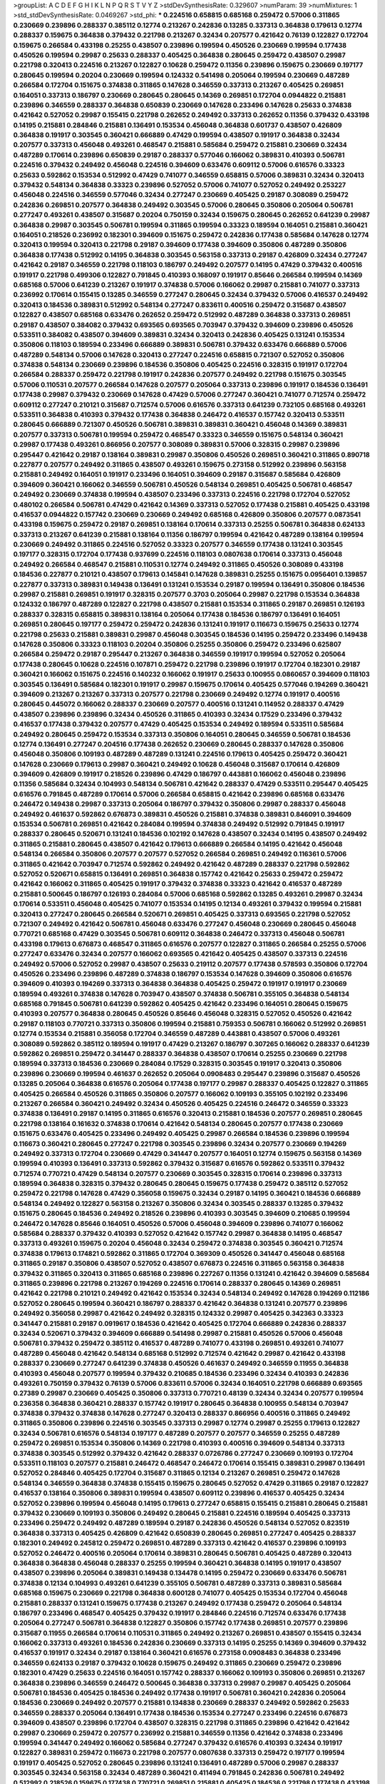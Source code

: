 >groupList:
A C D E F G H I K L
N P Q R S T V Y Z 
>stdDevSynthesisRate:
0.329607 
>numParam:
39
>numMixtures:
1
>std_stdDevSynthesisRate:
0.0469267
>std_phi:
***
0.224516 0.658815 0.685168 0.259472 0.57006 0.311865 0.230669 0.239896 0.288337 0.385112
0.12774 0.213267 0.242836 0.13285 0.337313 0.364838 0.179613 0.12774 0.288337 0.159675
0.364838 0.379432 0.221798 0.213267 0.32434 0.207577 0.421642 0.76139 0.122827 0.172704
0.159675 0.266584 0.433198 0.25255 0.438507 0.239896 0.199594 0.450526 0.230669 0.199594
0.177438 0.450526 0.199594 0.29987 0.25633 0.288337 0.405425 0.364838 0.280645 0.259472
0.438507 0.29987 0.221798 0.320413 0.224516 0.213267 0.122827 0.10628 0.259472 0.11356
0.239896 0.159675 0.230669 0.197177 0.280645 0.199594 0.20204 0.230669 0.199594 0.124332
0.541498 0.205064 0.199594 0.230669 0.487289 0.266584 0.172704 0.151675 0.374838 0.311865
0.147628 0.346559 0.337313 0.213267 0.405425 0.269851 0.164051 0.337313 0.186797 0.230669
0.280645 0.280645 0.14369 0.269851 0.172704 0.0944822 0.215881 0.239896 0.346559 0.288337
0.364838 0.650839 0.230669 0.147628 0.233496 0.147628 0.25633 0.374838 0.421642 0.527052
0.29987 0.155415 0.221798 0.262652 0.249492 0.337313 0.262652 0.11356 0.379432 0.433198
0.14195 0.215881 0.284846 0.215881 0.136491 0.153534 0.456048 0.364838 0.601737 0.438507
0.426809 0.364838 0.191917 0.303545 0.360421 0.666889 0.47429 0.199594 0.438507 0.191917
0.364838 0.32434 0.207577 0.337313 0.456048 0.493261 0.468547 0.215881 0.585684 0.259472
0.215881 0.230669 0.32434 0.487289 0.170614 0.239896 0.650839 0.29187 0.288337 0.577046
0.166062 0.389831 0.410393 0.506781 0.224516 0.379432 0.249492 0.456048 0.224516 0.394609
0.633476 0.609112 0.57006 0.616576 0.33323 0.25633 0.592862 0.153534 0.512992 0.47429
0.741077 0.346559 0.658815 0.57006 0.389831 0.32434 0.320413 0.379432 0.548134 0.364838
0.33323 0.239896 0.527052 0.57006 0.741077 0.527052 0.249492 0.253227 0.456048 0.224516
0.346559 0.577046 0.32434 0.277247 0.230669 0.405425 0.29187 0.308089 0.259472 0.242836
0.269851 0.207577 0.364838 0.249492 0.303545 0.57006 0.280645 0.350806 0.205064 0.506781
0.277247 0.493261 0.438507 0.315687 0.20204 0.750159 0.32434 0.159675 0.280645 0.262652
0.641239 0.29987 0.364838 0.29987 0.303545 0.506781 0.199594 0.311865 0.199594 0.33323
0.189594 0.164051 0.215881 0.360421 0.164051 0.218526 0.236992 0.182301 0.394609 0.151675
0.259472 0.242836 0.177438 0.585684 0.147628 0.12774 0.320413 0.199594 0.320413 0.221798
0.29187 0.394609 0.177438 0.394609 0.350806 0.487289 0.350806 0.364838 0.177438 0.512992
0.14195 0.364838 0.303545 0.563158 0.337313 0.29187 0.426809 0.32434 0.277247 0.421642
0.29187 0.346559 0.221798 0.118103 0.186797 0.249492 0.207577 0.14195 0.47429 0.379432
0.400516 0.191917 0.221798 0.499306 0.122827 0.791845 0.410393 0.168097 0.191917 0.85646
0.266584 0.199594 0.14369 0.685168 0.57006 0.641239 0.213267 0.191917 0.374838 0.57006
0.166062 0.29987 0.215881 0.741077 0.337313 0.236992 0.170614 0.155415 0.13285 0.346559
0.277247 0.280645 0.32434 0.379432 0.57006 0.416537 0.249492 0.320413 0.184536 0.389831
0.512992 0.548134 0.277247 0.833611 0.400516 0.259472 0.315687 0.438507 0.122827 0.438507
0.685168 0.633476 0.262652 0.259472 0.512992 0.487289 0.364838 0.337313 0.269851 0.29187
0.438507 0.384082 0.379432 0.693565 0.693565 0.703947 0.379432 0.394609 0.239896 0.450526
0.533511 0.384082 0.438507 0.394609 0.389831 0.32434 0.320413 0.242836 0.405425 0.131241
0.153534 0.350806 0.118103 0.189594 0.233496 0.666889 0.389831 0.506781 0.379432 0.633476
0.666889 0.57006 0.487289 0.548134 0.57006 0.147628 0.320413 0.277247 0.224516 0.658815
0.721307 0.527052 0.350806 0.374838 0.548134 0.230669 0.239896 0.184536 0.350806 0.405425
0.224516 0.328315 0.191917 0.172704 0.266584 0.288337 0.259472 0.221798 0.191917 0.242836
0.207577 0.249492 0.221798 0.151675 0.303545 0.57006 0.110531 0.207577 0.266584 0.147628
0.207577 0.205064 0.337313 0.239896 0.191917 0.184536 0.136491 0.177438 0.29987 0.379432
0.230669 0.147628 0.47429 0.57006 0.277247 0.360421 0.741077 0.712574 0.259472 0.609112
0.277247 0.210121 0.315687 0.712574 0.57006 0.616576 0.337313 0.641239 0.732105 0.685168
0.493261 0.533511 0.364838 0.410393 0.379432 0.177438 0.364838 0.246472 0.416537 0.157742
0.320413 0.533511 0.280645 0.666889 0.721307 0.450526 0.506781 0.389831 0.389831 0.360421
0.456048 0.14369 0.389831 0.207577 0.337313 0.506781 0.199594 0.259472 0.468547 0.33323
0.346559 0.151675 0.548134 0.360421 0.29987 0.177438 0.493261 0.866956 0.207577 0.308089
0.389831 0.57006 0.328315 0.29987 0.239896 0.295447 0.421642 0.29187 0.138164 0.389831
0.29987 0.350806 0.450526 0.269851 0.360421 0.311865 0.890718 0.227877 0.207577 0.249492
0.311865 0.438507 0.493261 0.159675 0.273158 0.512992 0.239896 0.563158 0.215881 0.249492
0.164051 0.191917 0.233496 0.164051 0.394609 0.29187 0.315687 0.585684 0.426809 0.394609
0.360421 0.166062 0.346559 0.506781 0.450526 0.548134 0.269851 0.405425 0.506781 0.468547
0.249492 0.230669 0.374838 0.199594 0.438507 0.233496 0.337313 0.224516 0.221798 0.172704
0.527052 0.480102 0.266584 0.506781 0.47429 0.421642 0.14369 0.337313 0.527052 0.177438
0.215881 0.405425 0.433198 0.416537 0.0944822 0.157742 0.230669 0.230669 0.249492 0.685168
0.426809 0.350806 0.207577 0.0873541 0.433198 0.159675 0.259472 0.29187 0.269851 0.138164
0.170614 0.337313 0.25255 0.506781 0.364838 0.624133 0.337313 0.213267 0.641239 0.215881
0.138164 0.11356 0.186797 0.199594 0.421642 0.487289 0.138164 0.199594 0.230669 0.249492
0.311865 0.224516 0.527052 0.33323 0.207577 0.346559 0.177438 0.131241 0.303545 0.197177
0.328315 0.172704 0.177438 0.937699 0.224516 0.118103 0.0807638 0.170614 0.337313 0.456048
0.249492 0.266584 0.468547 0.215881 0.110531 0.12774 0.249492 0.311865 0.450526 0.308089
0.433198 0.184536 0.227877 0.210121 0.438507 0.179613 0.145841 0.147628 0.389831 0.25255
0.151675 0.0956401 0.139857 0.227877 0.337313 0.389831 0.149438 0.136491 0.131241 0.153534
0.29187 0.199594 0.136491 0.350806 0.184536 0.29987 0.215881 0.269851 0.191917 0.328315
0.207577 0.3703 0.205064 0.29987 0.221798 0.153534 0.364838 0.124332 0.186797 0.487289
0.122827 0.221798 0.438507 0.215881 0.153534 0.311865 0.29187 0.269851 0.126193 0.288337
0.328315 0.658815 0.389831 0.138164 0.205064 0.177438 0.184536 0.186797 0.136491 0.164051
0.269851 0.280645 0.197177 0.259472 0.259472 0.242836 0.131241 0.191917 0.116673 0.159675
0.25633 0.12774 0.221798 0.25633 0.215881 0.389831 0.29987 0.456048 0.303545 0.184536
0.14195 0.259472 0.233496 0.149438 0.147628 0.350806 0.33323 0.118103 0.20204 0.350806
0.25255 0.350806 0.259472 0.233496 0.625807 0.266584 0.259472 0.29187 0.295447 0.213267
0.364838 0.346559 0.191917 0.199594 0.527052 0.205064 0.177438 0.280645 0.10628 0.224516
0.107871 0.259472 0.221798 0.239896 0.191917 0.172704 0.182301 0.29187 0.360421 0.166062
0.151675 0.224516 0.140232 0.166062 0.191917 0.25633 0.100955 0.0860657 0.394609 0.118103
0.303545 0.136491 0.585684 0.182301 0.191917 0.29987 0.159675 0.170614 0.405425 0.577046
0.194269 0.360421 0.394609 0.213267 0.213267 0.337313 0.207577 0.221798 0.230669 0.249492
0.12774 0.191917 0.400516 0.280645 0.445072 0.166062 0.288337 0.230669 0.207577 0.400516
0.131241 0.114952 0.288337 0.47429 0.438507 0.239896 0.239896 0.32434 0.450526 0.311865
0.410393 0.32434 0.17529 0.233496 0.379432 0.416537 0.177438 0.379432 0.207577 0.47429
0.405425 0.153534 0.249492 0.189594 0.533511 0.585684 0.249492 0.280645 0.259472 0.153534
0.337313 0.350806 0.164051 0.280645 0.346559 0.506781 0.184536 0.12774 0.136491 0.277247
0.204516 0.177438 0.262652 0.230669 0.280645 0.288337 0.147628 0.350806 0.456048 0.350806
0.109193 0.487289 0.487289 0.131241 0.224516 0.179613 0.405425 0.259472 0.360421 0.147628
0.230669 0.179613 0.29987 0.360421 0.249492 0.10628 0.456048 0.315687 0.170614 0.426809
0.394609 0.426809 0.191917 0.218526 0.239896 0.47429 0.186797 0.443881 0.166062 0.456048
0.239896 0.11356 0.585684 0.32434 0.104993 0.548134 0.506781 0.421642 0.288337 0.47429
0.533511 0.295447 0.405425 0.616576 0.791845 0.487289 0.170614 0.57006 0.266584 0.658815
0.421642 0.239896 0.685168 0.633476 0.246472 0.149438 0.29987 0.337313 0.205064 0.186797
0.379432 0.350806 0.29987 0.288337 0.456048 0.249492 0.461637 0.592862 0.676873 0.389831
0.450526 0.215881 0.374838 0.389831 0.846091 0.394609 0.153534 0.506781 0.269851 0.421642
0.284084 0.199594 0.374838 0.249492 0.512992 0.791845 0.191917 0.288337 0.280645 0.520671
0.131241 0.184536 0.102192 0.147628 0.438507 0.32434 0.14195 0.438507 0.249492 0.311865
0.215881 0.280645 0.438507 0.421642 0.179613 0.666889 0.266584 0.14195 0.421642 0.456048
0.548134 0.266584 0.350806 0.207577 0.207577 0.527052 0.266584 0.269851 0.249492 0.116361
0.57006 0.311865 0.421642 0.703947 0.712574 0.592862 0.249492 0.421642 0.487289 0.288337
0.221798 0.592862 0.527052 0.520671 0.658815 0.136491 0.269851 0.364838 0.157742 0.421642
0.25633 0.259472 0.259472 0.421642 0.166062 0.311865 0.405425 0.191917 0.379432 0.374838
0.33323 0.421642 0.416537 0.487289 0.215881 0.500645 0.186797 0.126193 0.284084 0.57006
0.685168 0.592862 0.13285 0.493261 0.29987 0.32434 0.170614 0.533511 0.456048 0.405425
0.741077 0.153534 0.14195 0.12134 0.493261 0.379432 0.199594 0.215881 0.320413 0.277247
0.280645 0.266584 0.520671 0.269851 0.405425 0.337313 0.693565 0.221798 0.527052 0.721307
0.249492 0.421642 0.506781 0.456048 0.633476 0.277247 0.456048 0.230669 0.280645 0.456048
0.770721 0.685168 0.47429 0.303545 0.506781 0.609112 0.364838 0.246472 0.337313 0.456048
0.506781 0.433198 0.179613 0.676873 0.468547 0.311865 0.616576 0.207577 0.122827 0.311865
0.266584 0.25255 0.57006 0.277247 0.633476 0.32434 0.207577 0.166062 0.693565 0.421642
0.405425 0.438507 0.337313 0.224516 0.249492 0.57006 0.527052 0.29987 0.438507 0.25633
0.219112 0.207577 0.177438 0.578593 0.350806 0.172704 0.450526 0.233496 0.239896 0.487289
0.374838 0.186797 0.153534 0.147628 0.394609 0.350806 0.616576 0.394609 0.410393 0.194269
0.337313 0.364838 0.364838 0.405425 0.259472 0.191917 0.191917 0.230669 0.189594 0.493261
0.374838 0.147628 0.703947 0.438507 0.374838 0.506781 0.355105 0.364838 0.548134 0.685168
0.791845 0.506781 0.641239 0.592862 0.405425 0.421642 0.233496 0.164051 0.280645 0.159675
0.410393 0.207577 0.364838 0.280645 0.450526 0.85646 0.456048 0.328315 0.527052 0.450526
0.421642 0.29187 0.118103 0.770721 0.337313 0.350806 0.199594 0.215881 0.759353 0.506781
0.166062 0.512992 0.269851 0.12774 0.153534 0.215881 0.356058 0.172704 0.346559 0.487289
0.443881 0.438507 0.57006 0.493261 0.308089 0.592862 0.385112 0.189594 0.191917 0.47429
0.213267 0.186797 0.307265 0.166062 0.288337 0.641239 0.592862 0.269851 0.259472 0.341447
0.288337 0.364838 0.438507 0.170614 0.25255 0.230669 0.221798 0.189594 0.337313 0.184536
0.230669 0.284084 0.17529 0.328315 0.303545 0.191917 0.320413 0.350806 0.239896 0.230669
0.199594 0.461637 0.262652 0.205064 0.0908483 0.295447 0.239896 0.315687 0.450526 0.13285
0.205064 0.364838 0.616576 0.205064 0.177438 0.197177 0.29987 0.288337 0.405425 0.122827
0.311865 0.405425 0.266584 0.450526 0.311865 0.350806 0.207577 0.166062 0.109193 0.355105
0.102192 0.233496 0.213267 0.266584 0.360421 0.249492 0.32434 0.450526 0.405425 0.224516
0.246472 0.346559 0.33323 0.374838 0.136491 0.29187 0.14195 0.311865 0.616576 0.320413
0.215881 0.184536 0.207577 0.269851 0.280645 0.221798 0.138164 0.161632 0.374838 0.170614
0.421642 0.548134 0.280645 0.207577 0.177438 0.230669 0.151675 0.633476 0.405425 0.233496
0.249492 0.405425 0.29987 0.266584 0.184536 0.239896 0.199594 0.116673 0.360421 0.280645
0.277247 0.221798 0.303545 0.239896 0.32434 0.207577 0.230669 0.194269 0.249492 0.337313
0.172704 0.230669 0.47429 0.341447 0.207577 0.164051 0.12774 0.159675 0.563158 0.14369
0.199594 0.410393 0.136491 0.337313 0.592862 0.379432 0.315687 0.616576 0.592862 0.533511
0.379432 0.712574 0.770721 0.47429 0.548134 0.207577 0.230669 0.303545 0.328315 0.170614
0.239896 0.337313 0.189594 0.364838 0.328315 0.379432 0.280645 0.280645 0.159675 0.177438
0.259472 0.385112 0.527052 0.259472 0.221798 0.147628 0.47429 0.356058 0.159675 0.32434
0.29187 0.14195 0.360421 0.184536 0.666889 0.548134 0.249492 0.122827 0.563158 0.213267
0.350806 0.32434 0.303545 0.288337 0.13285 0.379432 0.151675 0.280645 0.184536 0.249492
0.218526 0.239896 0.410393 0.303545 0.394609 0.210685 0.199594 0.246472 0.147628 0.85646
0.164051 0.450526 0.57006 0.456048 0.394609 0.239896 0.741077 0.166062 0.585684 0.288337
0.379432 0.410393 0.527052 0.421642 0.157742 0.29987 0.364838 0.14195 0.468547 0.337313
0.493261 0.159675 0.20204 0.456048 0.32434 0.259472 0.374838 0.303545 0.360421 0.712574
0.374838 0.179613 0.174821 0.592862 0.311865 0.172704 0.369309 0.450526 0.341447 0.456048
0.685168 0.311865 0.29187 0.350806 0.438507 0.527052 0.438507 0.676873 0.224516 0.311865
0.563158 0.364838 0.379432 0.311865 0.320413 0.311865 0.685168 0.239896 0.227267 0.11356
0.131241 0.421642 0.394609 0.585684 0.311865 0.239896 0.221798 0.213267 0.194269 0.224516
0.170614 0.288337 0.280645 0.14369 0.269851 0.421642 0.221798 0.210121 0.249492 0.421642
0.153534 0.32434 0.548134 0.249492 0.147628 0.194269 0.112186 0.527052 0.280645 0.199594
0.360421 0.186797 0.288337 0.421642 0.364838 0.131241 0.207577 0.239896 0.249492 0.356058
0.29987 0.421642 0.249492 0.328315 0.124332 0.29987 0.405425 0.342363 0.33323 0.341447
0.215881 0.29187 0.0919617 0.184536 0.421642 0.405425 0.172704 0.666889 0.242836 0.288337
0.32434 0.520671 0.379432 0.394609 0.666889 0.541498 0.29987 0.215881 0.450526 0.57006
0.456048 0.506781 0.379432 0.259472 0.385112 0.416537 0.487289 0.741077 0.433198 0.269851
0.493261 0.741077 0.487289 0.456048 0.421642 0.548134 0.685168 0.512992 0.712574 0.421642
0.29987 0.421642 0.433198 0.288337 0.230669 0.277247 0.641239 0.374838 0.450526 0.461637
0.249492 0.346559 0.11955 0.364838 0.410393 0.456048 0.207577 0.199594 0.379432 0.210685
0.184536 0.233496 0.32434 0.410393 0.242836 0.493261 0.750159 0.379432 0.76139 0.57006
0.833611 0.57006 0.32434 0.164051 0.221798 0.666889 0.693565 0.27389 0.29987 0.230669
0.405425 0.350806 0.337313 0.770721 0.48139 0.32434 0.32434 0.207577 0.199594 0.236358
0.364838 0.360421 0.288337 0.157742 0.191917 0.280645 0.364838 0.100955 0.548134 0.703947
0.374838 0.379432 0.374838 0.147628 0.277247 0.320413 0.288337 0.866956 0.400516 0.311865
0.249492 0.311865 0.350806 0.239896 0.224516 0.303545 0.337313 0.29987 0.12774 0.29987
0.25255 0.179613 0.122827 0.32434 0.506781 0.616576 0.548134 0.197177 0.487289 0.207577
0.207577 0.346559 0.25255 0.487289 0.259472 0.269851 0.153534 0.350806 0.14369 0.221798
0.410393 0.400516 0.394609 0.548134 0.337313 0.374838 0.303545 0.512992 0.379432 0.421642
0.288337 0.0726786 0.277247 0.230669 0.109193 0.172704 0.533511 0.118103 0.207577 0.215881
0.246472 0.468547 0.246472 0.170614 0.155415 0.389831 0.29987 0.136491 0.527052 0.284846
0.405425 0.172704 0.315687 0.311865 0.12134 0.213267 0.269851 0.259472 0.147628 0.548134
0.346559 0.364838 0.374838 0.155415 0.159675 0.280645 0.527052 0.47429 0.311865 0.29187
0.122827 0.416537 0.138164 0.350806 0.389831 0.199594 0.438507 0.609112 0.239896 0.416537
0.405425 0.32434 0.527052 0.239896 0.199594 0.456048 0.14195 0.179613 0.277247 0.658815
0.155415 0.215881 0.280645 0.215881 0.379432 0.230669 0.109193 0.350806 0.249492 0.280645
0.215881 0.224516 0.189594 0.405425 0.337313 0.233496 0.259472 0.249492 0.487289 0.189594
0.29187 0.242836 0.450526 0.548134 0.527052 0.823519 0.364838 0.337313 0.405425 0.426809
0.421642 0.650839 0.280645 0.269851 0.277247 0.405425 0.288337 0.182301 0.249492 0.245812
0.259472 0.269851 0.487289 0.337313 0.421642 0.416537 0.239896 0.109193 0.527052 0.246472
0.400516 0.205064 0.170614 0.389831 0.280645 0.506781 0.405425 0.487289 0.320413 0.364838
0.364838 0.456048 0.288337 0.25255 0.199594 0.360421 0.364838 0.14195 0.191917 0.438507
0.438507 0.239896 0.205064 0.389831 0.149438 0.134478 0.14195 0.259472 0.230669 0.633476
0.506781 0.374838 0.12134 0.104993 0.493261 0.641239 0.355105 0.506781 0.487289 0.337313
0.389831 0.585684 0.685168 0.159675 0.230669 0.221798 0.364838 0.600128 0.741077 0.405425
0.153534 0.172704 0.456048 0.215881 0.288337 0.131241 0.159675 0.177438 0.213267 0.249492
0.177438 0.259472 0.205064 0.548134 0.186797 0.233496 0.468547 0.405425 0.379432 0.191917
0.284846 0.224516 0.712574 0.633476 0.177438 0.205064 0.277247 0.506781 0.364838 0.122827
0.350806 0.157742 0.177438 0.269851 0.207577 0.239896 0.315687 0.11955 0.266584 0.170614
0.110531 0.311865 0.249492 0.213267 0.269851 0.438507 0.155415 0.32434 0.166062 0.337313
0.493261 0.184536 0.242836 0.230669 0.337313 0.14195 0.25255 0.14369 0.394609 0.379432
0.416537 0.191917 0.32434 0.29187 0.138164 0.360421 0.616576 0.273158 0.0908483 0.364838
0.233496 0.346559 0.624133 0.29187 0.379432 0.10628 0.159675 0.249492 0.311865 0.230669
0.259472 0.239896 0.182301 0.47429 0.25633 0.224516 0.164051 0.157742 0.288337 0.166062
0.109193 0.350806 0.269851 0.213267 0.364838 0.239896 0.346559 0.246472 0.500645 0.364838
0.337313 0.29987 0.29987 0.405425 0.205064 0.506781 0.184536 0.405425 0.184536 0.249492
0.177438 0.191917 0.506781 0.360421 0.242836 0.205064 0.184536 0.230669 0.249492 0.207577
0.215881 0.134838 0.230669 0.288337 0.249492 0.592862 0.25633 0.346559 0.288337 0.205064
0.136491 0.177438 0.184536 0.153534 0.277247 0.233496 0.224516 0.676873 0.394609 0.438507
0.239896 0.172704 0.438507 0.328315 0.221798 0.311865 0.239896 0.421642 0.421642 0.29987
0.230669 0.259472 0.207577 0.236992 0.215881 0.346559 0.11356 0.421642 0.374838 0.233496
0.199594 0.341447 0.249492 0.166062 0.585684 0.277247 0.379432 0.616576 0.410393 0.32434
0.191917 0.122827 0.389831 0.259472 0.116673 0.221798 0.207577 0.0807638 0.337313 0.259472
0.197177 0.199594 0.191917 0.405425 0.527052 0.280645 0.239896 0.131241 0.136491 0.487289
0.57006 0.29987 0.288337 0.303545 0.32434 0.563158 0.32434 0.487289 0.360421 0.411494
0.791845 0.242836 0.506781 0.249492 0.512992 0.218526 0.159675 0.177438 0.770721 0.269851
0.215881 0.405425 0.184536 0.221798 0.177438 0.433198 0.421642 0.438507 0.33323 0.207577
0.147628 0.438507 0.350806 0.277247 0.770721 0.374838 0.890718 0.280645 0.224516 0.456048
0.410393 0.242836 0.712574 0.277247 0.191917 0.131241 0.416537 0.801549 0.170614 0.416537
0.249492 0.224516 0.328315 0.215881 0.170614 0.269851 0.288337 0.215881 0.468547 0.280645
0.13285 0.230669 0.259472 0.433198 1.08369 0.25633 0.277247 0.262652 0.239896 0.405425
0.308089 0.487289 0.438507 0.527052 0.25255 0.315687 0.541498 0.405425 0.207577 0.315687
0.288337 0.379432 0.443881 0.823519 0.633476 0.389831 0.500645 0.177438 0.360421 0.266584
0.527052 0.641239 0.350806 0.533511 0.625807 0.693565 0.262652 0.456048 0.205064 0.493261
0.421642 0.879934 0.189594 0.374838 0.269851 0.33323 0.438507 0.215881 0.311865 0.350806
0.450526 0.685168 0.823519 0.527052 0.47429 0.527052 0.337313 0.29187 0.33323 0.47429
0.702064 0.438507 0.337313 0.311865 0.493261 0.76139 0.374838 0.405425 0.350806 0.57006
0.658815 0.823519 0.456048 0.215881 0.548134 0.791845 0.801549 0.487289 0.379432 0.170614
0.168097 0.346559 0.172704 0.487289 0.277247 0.230669 0.703947 0.32434 0.259472 0.288337
0.25255 0.405425 0.47429 0.685168 0.215881 0.616576 0.116673 0.221798 0.433198 0.177438
0.527052 0.527052 0.269851 0.315687 0.360421 0.480102 0.585684 0.438507 0.221798 0.280645
0.493261 0.379432 0.527052 0.866956 0.350806 0.732105 0.379432 0.379432 0.224516 0.741077
0.32434 0.512992 0.328315 0.311865 0.394609 0.405425 0.29987 0.389831 0.288337 0.337313
0.685168 0.85646 0.438507 0.450526 0.592862 0.328315 0.136491 0.239896 0.456048 0.493261
0.230669 0.32434 0.468547 0.280645 0.770721 0.32434 0.712574 0.337313 0.438507 0.230669
0.33323 0.438507 0.213267 0.249492 0.364838 0.405425 0.288337 0.215881 0.207577 0.239896
0.487289 0.405425 0.177438 0.280645 0.259472 0.166062 0.712574 0.512992 0.303545 0.389831
0.213267 0.712574 0.374838 0.269851 0.364838 0.506781 0.410393 0.47429 0.791845 0.374838
0.230669 0.337313 0.438507 0.288337 0.170614 0.177438 0.218526 0.230669 0.189594 0.360421
0.741077 0.47429 0.548134 0.215881 0.259472 0.676873 0.506781 0.685168 0.328315 0.374838
0.32434 0.153534 0.207577 0.468547 0.191917 0.269851 0.14195 0.25633 0.426809 0.364838
0.379432 0.266584 0.191917 0.186797 0.29187 0.76139 0.233496 0.20204 0.269851 0.399445
0.592862 0.527052 0.499306 0.456048 0.277247 0.25255 0.421642 0.199594 0.400516 0.433198
0.405425 0.32434 0.548134 0.280645 0.421642 0.374838 0.269851 0.179613 0.563158 0.57006
0.364838 0.33323 0.685168 0.592862 0.389831 0.379432 0.249492 0.76139 0.633476 0.527052
0.712574 0.259472 0.468547 0.177438 0.890718 0.410393 0.259472 0.468547 0.337313 0.259472
0.389831 0.269851 0.288337 0.311865 0.421642 0.29187 0.277247 0.592862 0.600128 0.527052
0.32434 0.658815 0.25255 0.712574 0.199594 0.712574 0.487289 0.421642 0.438507 0.230669
0.259472 0.12774 0.191917 0.374838 0.379432 0.32434 0.239896 0.233496 0.29987 0.13285
0.230669 0.548134 0.421642 0.29987 0.360421 0.259472 0.269851 0.242836 0.249492 0.29187
0.199594 0.0908483 0.360421 0.295447 0.230669 0.249492 0.266584 0.438507 0.47429 0.131241
0.374838 0.153534 0.328315 0.259472 0.147628 0.219112 0.215881 0.197177 0.280645 0.666889
0.527052 0.360421 0.374838 0.633476 0.374838 0.33323 0.527052 0.493261 0.833611 0.215881
0.29987 0.311865 0.259472 0.207577 0.25633 0.29987 0.170614 0.337313 0.0908483 0.364838
0.199594 0.145841 0.177438 0.592862 0.259472 0.269851 0.548134 0.350806 0.585684 0.47429
0.239896 0.191917 0.194269 0.29187 0.280645 0.191917 0.236992 0.389831 0.259472 0.311865
0.57006 0.616576 0.337313 0.487289 0.308089 0.29987 0.14369 0.207577 0.487289 0.184536
0.416537 0.29987 0.288337 0.186797 0.164051 0.29187 0.245812 0.506781 0.548134 0.184536
0.170614 0.512992 0.215881 0.170614 0.493261 0.12774 0.32434 0.666889 0.346559 0.456048
0.157742 0.17529 0.221798 0.685168 0.269851 0.269851 0.421642 0.360421 0.239896 0.184536
0.487289 0.280645 0.153534 0.269851 0.266584 0.14195 0.221798 0.166062 0.29624 0.541498
0.468547 0.266584 0.633476 0.658815 0.14369 0.110531 0.136491 0.280645 0.239896 0.520671
0.233496 0.153534 0.215881 0.118103 0.32434 0.350806 0.230669 0.288337 0.177438 0.136491
0.177438 0.184536 0.215881 0.280645 0.32434 0.205064 0.20204 0.239896 0.29987 0.410393
0.269851 0.456048 0.197177 0.224516 0.184536 0.221798 0.374838 0.337313 0.243488 0.308089
0.0850237 0.337313 0.118103 0.303545 0.215881 0.76139 0.259472 0.177438 0.233496 0.405425
0.213267 0.147628 0.0817536 0.172704 0.242836 0.159675 0.374838 0.355105 0.210121 0.210685
0.280645 0.262652 0.179613 0.29187 0.280645 0.157742 0.230669 0.221798 0.221798 0.12774
0.259472 0.149438 0.221798 0.230669 0.134838 0.207577 0.288337 0.32434 0.199594 0.266584
0.456048 0.328315 0.259472 0.191917 0.191917 0.170614 0.29987 0.0850237 0.230669 0.277247
0.277247 0.102192 0.184536 0.438507 0.405425 0.239896 0.269851 0.159675 0.277247 0.199594
0.269851 0.118103 0.29987 0.182301 0.468547 0.170614 0.164051 0.14195 0.421642 0.230669
0.215881 0.210685 0.207577 0.262652 0.213267 0.426809 0.360421 0.205064 0.0982615 0.155415
0.364838 0.308089 0.259472 0.369309 0.174821 0.191917 0.118103 0.168548 0.288337 0.153534
0.32434 0.249492 0.385112 0.207577 0.25633 0.172704 0.170614 0.468547 0.20204 0.350806
0.210121 0.207577 0.249492 0.230669 0.191917 0.421642 0.207577 0.32434 0.25255 0.215881
0.633476 0.215881 0.29187 0.224516 0.315687 0.199594 0.364838 0.405425 0.221798 0.147628
0.14195 0.394609 0.224516 0.236358 0.259472 0.277247 0.259472 0.166062 0.191917 0.280645
0.712574 0.164051 0.153534 0.438507 0.394609 0.450526 0.184536 0.57006 0.249492 0.269851
0.421642 0.153534 0.76139 0.288337 0.118103 0.277247 0.12774 0.394609 0.29987 0.360421
0.374838 0.269851 0.280645 0.29187 0.288337 0.184536 0.633476 0.346559 0.741077 0.421642
0.616576 0.341447 0.379432 0.269851 0.405425 0.890718 0.269851 0.493261 0.164051 0.29987
0.118103 0.512992 0.405425 0.468547 0.159675 0.337313 0.230669 0.520671 0.341447 0.337313
0.266584 0.616576 0.379432 0.548134 0.527052 0.405425 0.239896 0.29987 0.801549 0.750159
0.288337 0.284084 0.328315 0.230669 0.456048 0.658815 0.57006 0.563158 0.443881 0.239896
0.890718 0.389831 0.136491 0.147628 0.269851 0.456048 0.405425 0.29987 0.116673 0.266584
0.480102 0.563158 0.47429 0.456048 0.533511 0.400516 0.284084 0.269851 0.512992 0.269851
0.177438 0.548134 0.32434 0.356058 0.616576 0.168097 0.170614 0.32434 0.389831 0.249492
0.823519 0.658815 0.346559 0.266584 0.210121 0.230669 0.415423 0.487289 0.506781 0.205064
0.337313 0.360421 0.266584 0.311865 0.450526 0.242836 0.269851 0.280645 0.199594 0.280645
0.303545 0.205064 0.266584 0.32434 0.350806 0.337313 0.262652 0.230669 0.770721 0.633476
0.151675 0.221798 0.350806 0.205064 0.311865 0.32434 0.703947 0.138164 0.277247 0.266584
0.47429 0.456048 0.379432 0.14369 0.239896 0.239896 0.288337 0.732105 0.164051 0.186797
0.239896 0.186797 0.136491 0.14195 0.379432 0.346559 0.280645 0.288337 0.249492 0.280645
0.136491 0.337313 0.823519 0.159675 0.487289 0.172704 0.389831 0.548134 0.259472 0.450526
0.224516 0.350806 0.269851 0.280645 0.405425 0.450526 0.164051 0.416537 0.249492 0.277247
0.421642 0.548134 0.592862 0.364838 0.288337 0.712574 0.57006 0.303545 0.641239 0.350806
0.379432 0.450526 0.389831 0.57006 0.350806 0.328315 0.221798 0.239896 0.32434 0.394609
0.259472 0.328315 0.147628 0.346559 0.269851 0.233496 0.288337 0.179613 0.548134 0.259472
0.33323 0.199594 0.199594 0.170614 0.379432 0.191917 0.227877 0.179613 0.136491 0.280645
0.166062 0.29987 0.0707397 0.379432 0.360421 0.280645 0.791845 0.741077 0.170614 0.438507
0.157742 0.337313 0.770721 0.487289 0.456048 0.191917 0.487289 0.585684 0.47429 0.405425
0.487289 0.585684 0.487289 0.712574 0.468547 0.184536 0.230669 0.405425 0.350806 0.303545
0.172704 0.341447 0.221798 0.405425 0.266584 0.288337 0.249492 0.249492 0.249492 0.456048
0.563158 0.12134 0.685168 0.389831 0.456048 0.456048 0.633476 0.47429 0.405425 0.194269
0.346559 0.269851 0.259472 0.732105 0.389831 0.374838 0.350806 0.164051 0.242836 0.527052
0.394609 0.207577 0.554852 0.269851 0.461637 0.350806 0.337313 0.364838 0.337313 0.57006
0.360421 0.450526 0.47429 0.346559 0.337313 0.269851 0.487289 0.249492 0.170614 0.280645
0.337313 0.364838 0.215881 0.153534 0.177438 0.33323 0.177438 0.33323 0.512992 0.350806
0.520671 0.385112 0.658815 0.207577 0.563158 0.389831 0.394609 0.303545 0.379432 0.25255
0.328315 0.456048 0.136491 0.104993 0.205064 0.177438 0.177438 0.246472 0.288337 0.277247
0.33323 0.249492 0.147628 0.221798 0.57006 0.33323 0.233496 0.374838 0.732105 0.0735693
0.215881 0.230669 0.389831 0.438507 0.780166 0.14195 0.215881 0.633476 0.350806 0.379432
0.280645 0.25633 0.389831 0.25633 0.438507 0.311865 0.191917 0.364838 0.438507 0.47429
0.389831 0.159675 0.159675 0.239896 0.487289 0.249492 0.379432 0.633476 0.153534 0.29987
0.199594 0.177438 0.421642 0.32434 0.29187 0.177438 0.468547 0.616576 0.224516 0.57006
0.159675 0.194269 0.177438 0.379432 0.277247 0.199594 0.438507 0.149438 0.233496 0.685168
0.369309 0.493261 0.389831 0.230669 0.328315 0.311865 0.520671 0.770721 0.541498 0.207577
0.405425 0.374838 0.450526 0.242836 0.249492 0.210121 0.421642 0.389831 0.346559 0.487289
0.136491 0.239896 0.311865 0.741077 0.350806 0.14195 0.421642 0.456048 0.421642 0.311865
0.641239 0.230669 0.239896 0.215881 0.266584 0.374838 0.443881 0.57006 0.32434 0.527052
0.791845 0.405425 0.641239 0.487289 0.47429 0.249492 0.548134 0.468547 0.468547 0.450526
0.541498 0.184536 0.493261 0.350806 0.166062 0.506781 0.25633 0.230669 0.191917 0.170614
0.159675 0.199594 0.328315 0.32434 0.280645 0.350806 0.416537 0.199594 0.426809 0.269851
0.374838 0.184536 0.400516 0.249492 0.405425 0.328315 0.213267 0.177438 0.288337 0.280645
0.433198 0.29987 0.438507 0.215881 0.166062 0.259472 0.350806 0.512992 0.487289 0.215881
0.259472 0.269851 0.421642 0.438507 0.0884247 0.341447 0.288337 0.311865 0.389831 0.712574
0.177438 0.29987 0.269851 0.184536 0.25255 0.205064 0.246472 0.199594 0.277247 0.221798
0.184536 0.205064 0.164051 0.157742 0.239896 0.685168 0.153534 0.346559 0.199594 0.221798
0.416537 0.421642 0.527052 0.703947 0.303545 0.592862 0.303545 0.29987 0.230669 0.239896
0.215881 0.350806 0.177438 0.394609 0.833611 0.585684 0.230669 0.29187 0.346559 0.221798
0.288337 0.303545 0.394609 0.379432 0.215881 0.249492 0.33323 0.394609 0.400516 0.280645
0.379432 0.288337 0.122827 0.233496 0.259472 0.151675 0.224516 0.239896 0.259472 0.29987
0.303545 0.443881 0.191917 0.20204 0.29987 0.350806 0.801549 0.616576 0.288337 0.280645
0.168548 0.147628 0.374838 0.350806 0.346559 0.616576 0.172704 0.184536 0.233496 0.280645
0.374838 0.230669 0.277247 0.438507 0.890718 0.102192 0.197177 0.658815 0.374838 0.249492
0.280645 0.139857 0.153534 0.410393 0.337313 0.259472 0.179613 0.273158 0.426809 0.468547
0.239896 0.487289 0.527052 0.416537 0.379432 0.641239 0.554852 0.280645 0.213267 0.266584
0.421642 0.147628 0.693565 0.337313 0.215881 0.609112 0.493261 0.405425 0.400516 0.456048
0.259472 0.438507 0.833611 0.487289 0.29187 0.493261 0.421642 0.658815 0.205064 0.438507
0.527052 0.641239 0.29987 0.833611 0.328315 0.57006 0.527052 0.456048 0.239896 0.25633
0.433198 0.355105 0.280645 0.712574 0.207577 0.177438 0.277247 0.221798 0.170614 0.685168
0.221798 0.346559 0.131241 0.221798 0.405425 0.405425 0.114952 0.320413 0.179613 0.450526
0.157742 0.685168 0.288337 0.456048 0.394609 0.468547 0.328315 0.360421 0.364838 0.374838
0.277247 0.506781 0.33323 0.389831 0.379432 0.416537 0.239896 0.259472 0.438507 0.218526
0.405425 0.585684 0.328315 0.288337 0.280645 0.242836 0.374838 0.685168 0.426809 0.379432
0.487289 0.186797 0.213267 0.374838 0.29987 0.405425 0.25255 0.189594 0.179613 0.266584
0.315687 0.191917 0.13285 0.0944822 0.224516 0.32434 0.346559 0.215881 0.224516 0.191917
0.262652 0.385112 0.548134 0.249492 0.157742 0.25633 0.122827 0.554852 0.29987 0.269851
0.487289 0.153534 0.184536 0.433198 0.199594 0.29987 0.236992 0.239896 0.166062 0.205064
0.153534 0.199594 0.159675 0.249492 0.360421 0.350806 0.269851 0.360421 0.207577 0.284846
0.0944822 0.249492 0.592862 0.379432 0.311865 0.320413 0.230669 0.239896 0.149438 0.239896
0.266584 0.191917 0.153534 0.230669 0.315687 0.177438 0.221798 0.32434 0.249492 0.277247
0.159675 0.170614 0.48139 0.350806 0.262652 0.14195 0.12134 0.506781 0.506781 0.487289
0.266584 0.164051 0.239896 0.527052 0.184536 0.230669 0.157742 0.159675 0.197177 0.147628
0.374838 0.236992 0.10628 0.184536 0.385112 0.126193 0.337313 0.269851 0.184536 0.242836
0.172704 0.360421 0.311865 0.29987 0.405425 0.179613 0.29187 0.379432 0.394609 0.230669
0.239896 0.126193 0.164051 0.170614 0.456048 0.346559 0.13285 0.364838 0.221798 0.14195
0.179613 0.0982615 0.259472 0.131241 0.650839 0.273158 0.207577 0.136491 0.191917 0.122827
0.389831 0.107871 0.266584 0.288337 0.213267 0.277247 0.666889 0.269851 0.199594 0.328315
0.337313 0.239896 0.239896 0.207577 0.259472 0.29987 0.205064 0.242836 0.405425 0.487289
0.224516 0.161632 0.360421 0.57006 0.149438 0.153534 0.12774 0.147628 0.224516 0.266584
0.109193 0.350806 0.277247 0.164051 0.410393 0.527052 0.207577 0.311865 0.136491 0.191917
0.311865 0.13285 0.32434 0.32434 0.456048 0.527052 0.703947 0.650839 0.266584 0.32434
0.164051 0.303545 0.249492 0.320413 0.47429 0.288337 0.548134 0.456048 0.585684 0.266584
0.303545 0.259472 0.177438 0.224516 0.266584 0.259472 0.29987 0.405425 0.443881 0.394609
0.205064 0.666889 0.666889 0.320413 0.512992 0.421642 0.288337 0.548134 0.616576 0.47429
0.269851 0.239896 0.400516 0.389831 0.405425 0.263356 0.450526 0.210121 0.189594 0.311865
0.609112 0.328315 0.191917 0.205064 0.337313 0.563158 0.487289 0.104993 0.328315 0.468547
0.341447 0.249492 0.47429 0.438507 0.186797 0.770721 0.269851 0.280645 0.405425 0.533511
0.421642 0.585684 0.421642 0.230669 0.410393 0.374838 0.658815 0.315687 0.230669 0.25633
0.438507 0.364838 0.374838 0.32434 0.712574 0.609112 0.487289 0.315687 0.633476 0.337313
0.266584 0.548134 0.184536 0.246472 0.249492 0.47429 0.47429 0.394609 0.487289 0.527052
0.199594 0.554852 0.32434 0.658815 0.421642 0.732105 0.288337 0.230669 0.177438 0.273158
0.249492 0.311865 0.315687 0.801549 0.221798 0.303545 0.280645 0.308089 0.166062 0.199594
0.172704 0.259472 0.164051 0.389831 0.360421 0.405425 0.405425 0.506781 0.249492 0.110531
0.14369 0.269851 0.426809 0.47429 0.350806 0.266584 0.280645 0.350806 0.280645 0.421642
0.641239 0.438507 0.350806 0.57006 0.213267 0.421642 0.153534 0.262652 0.315687 0.47429
0.468547 0.585684 0.548134 0.641239 0.421642 0.823519 0.47429 0.170614 0.273158 0.364838
0.609112 0.311865 0.374838 0.205064 0.12134 0.421642 0.364838 0.29987 0.350806 0.177438
0.308089 0.191917 0.233496 0.533511 0.461637 0.246472 0.364838 0.487289 0.29987 0.641239
0.33323 0.242836 0.616576 0.337313 0.186797 0.29187 0.487289 0.104993 0.527052 0.337313
0.421642 0.57006 0.468547 0.191917 0.456048 0.385112 0.350806 0.741077 0.468547 0.57006
0.85646 0.405425 0.438507 0.280645 0.346559 0.207577 0.191917 0.379432 0.303545 0.266584
0.405425 0.233496 0.85646 0.266584 0.249492 0.149438 0.288337 0.29187 0.207577 0.170614
0.164051 0.374838 0.421642 0.242836 0.207577 0.149438 0.140232 0.266584 0.249492 0.170614
0.269851 0.311865 0.379432 0.239896 0.405425 0.168097 0.337313 0.350806 0.450526 0.421642
0.262652 0.675062 0.239896 0.320413 0.233496 0.311865 0.57006 0.259472 0.32434 0.493261
0.389831 0.242836 0.616576 0.259472 0.337313 0.350806 0.823519 0.405425 0.685168 0.666889
0.177438 0.184536 0.288337 0.207577 0.421642 0.177438 0.249492 0.585684 0.29187 0.155415
0.374838 0.269851 0.205064 0.210121 0.369309 0.389831 0.172704 0.32434 0.389831 0.242836
0.493261 0.379432 0.311865 0.184536 0.585684 0.421642 0.741077 0.548134 0.311865 0.389831
0.506781 0.438507 0.0982615 0.210121 0.159675 0.374838 0.350806 0.379432 0.136491 0.184536
0.213267 0.770721 0.703947 0.218526 0.269851 0.29187 0.405425 0.791845 0.585684 0.577046
0.29987 0.221798 0.239896 0.14195 0.170614 0.389831 0.277247 0.104993 0.609112 0.311865
0.17529 0.554852 0.456048 0.25633 0.136491 0.29187 0.277247 0.246472 0.311865 0.364838
0.320413 0.364838 0.259472 0.184536 0.197177 0.236992 0.242836 0.221798 0.213267 0.224516
0.210685 0.374838 0.33323 0.47429 0.33323 0.421642 0.153534 0.249492 0.191917 0.658815
0.215881 0.29987 0.369309 0.350806 0.266584 0.249492 0.239896 0.166062 0.385112 0.47429
0.249492 0.207577 0.118103 0.666889 0.303545 0.249492 0.533511 0.29187 0.33323 0.194269
0.29987 0.151675 0.269851 0.520671 0.364838 0.337313 0.249492 0.177438 0.277247 0.527052
0.266584 0.585684 0.179613 0.350806 0.280645 0.450526 0.269851 0.25633 0.224516 0.17529
0.85646 0.249492 0.438507 0.554852 0.269851 0.421642 0.215881 0.303545 0.32434 0.157742
0.337313 0.770721 0.249492 0.337313 0.493261 0.288337 0.239896 0.364838 0.138164 0.360421
0.33323 0.506781 0.239896 0.199594 0.273158 0.12774 0.197177 0.259472 0.213267 0.230669
0.374838 0.346559 0.280645 0.303545 0.184536 0.177438 0.199594 0.207577 0.110531 0.890718
0.29987 0.224516 0.533511 0.487289 0.311865 0.259472 0.168097 0.563158 0.506781 0.315687
0.374838 0.259472 0.350806 0.350806 0.194269 0.410393 0.288337 0.233496 0.592862 0.433198
0.400516 0.29187 0.456048 0.506781 0.184536 0.693565 0.159675 0.527052 0.346559 0.269851
0.527052 0.303545 0.170614 0.25255 0.259472 0.122827 0.259472 0.303545 0.29187 0.493261
0.17529 0.221798 0.277247 0.284084 0.487289 0.421642 0.685168 0.360421 0.315687 0.311865
0.303545 0.33323 0.389831 0.259472 0.249492 0.215881 0.541498 0.269851 0.315687 0.14195
0.47429 0.172704 0.421642 0.181814 0.138164 0.199594 0.315687 0.364838 0.374838 0.337313
0.215881 0.199594 0.47429 0.548134 0.47429 0.269851 0.512992 0.179613 0.456048 0.379432
0.360421 0.450526 0.242836 0.685168 0.633476 0.438507 0.14195 0.29987 0.20204 0.191917
0.400516 0.215881 0.791845 0.554852 0.179613 0.374838 0.269851 0.233496 0.337313 0.199594
0.184536 0.249492 0.149438 0.685168 0.374838 0.337313 0.356058 0.585684 0.493261 0.389831
0.303545 0.239896 0.311865 0.170614 0.506781 0.207577 0.230669 0.32434 0.450526 0.450526
0.277247 0.337313 0.527052 0.641239 0.438507 0.487289 0.693565 0.355105 0.548134 0.360421
0.685168 0.269851 0.215881 0.364838 0.186797 0.131241 0.25255 0.269851 0.337313 0.239896
0.405425 0.360421 0.609112 0.426809 0.239896 0.227877 0.155415 0.890718 0.520671 0.770721
0.230669 0.277247 0.616576 0.389831 0.350806 0.315687 0.207577 0.554852 0.164051 0.450526
0.308089 0.239896 0.548134 0.416537 0.303545 0.346559 0.311865 0.633476 0.360421 0.239896
0.320413 0.239896 0.554852 0.493261 0.410393 0.456048 0.266584 0.364838 0.394609 0.177438
0.284084 0.337313 0.32434 0.25255 0.25633 0.641239 0.320413 0.438507 0.527052 0.438507
0.303545 0.506781 0.801549 0.666889 0.512992 0.438507 0.527052 0.47429 0.548134 0.337313
0.32434 0.341447 0.405425 0.230669 0.527052 0.47429 0.641239 0.280645 0.320413 0.57006
0.450526 0.311865 0.122827 0.438507 0.269851 0.29987 0.641239 0.823519 0.249492 0.199594
0.658815 0.239896 0.246472 0.213267 0.328315 0.641239 0.29987 0.703947 0.230669 0.633476
0.147628 0.405425 0.337313 0.487289 0.364838 0.184536 0.320413 0.147628 0.14369 0.364838
0.320413 0.29987 0.456048 0.14195 0.346559 0.364838 0.592862 0.379432 0.592862 0.364838
0.468547 0.29987 0.25255 0.177438 0.221798 0.303545 0.527052 0.364838 0.199594 0.410393
0.421642 0.823519 0.506781 0.633476 0.269851 0.658815 0.284084 0.147628 0.394609 0.47429
0.118103 0.29624 0.360421 0.350806 0.259472 0.389831 0.438507 0.480102 0.563158 0.32434
0.57006 0.389831 0.963401 0.527052 0.266584 0.199594 0.32434 0.379432 0.405425 0.29987
0.230669 0.770721 0.57006 0.685168 0.269851 0.624133 0.712574 0.548134 0.563158 0.592862
0.405425 0.456048 0.592862 0.230669 0.337313 0.337313 0.233496 0.527052 0.140232 0.191917
0.379432 0.487289 0.770721 0.527052 0.468547 0.29187 0.350806 0.443881 0.487289 0.280645
0.609112 0.194269 0.712574 0.616576 0.215881 0.155415 0.205064 0.207577 0.493261 0.658815
0.360421 0.548134 0.166062 0.224516 0.153534 0.179613 0.25255 0.12774 0.215881 0.221798
0.102192 0.179613 0.221798 0.29987 0.493261 0.266584 0.269851 0.184536 0.239896 0.277247
0.239896 0.179613 0.155415 0.151675 0.14195 0.114952 0.249492 0.328315 0.184536 0.230669
0.233496 0.915132 0.207577 0.269851 0.233496 0.170614 0.269851 0.266584 0.269851 0.14195
0.259472 0.29187 0.249492 0.218526 0.29987 0.288337 0.25255 0.194269 0.500645 0.341447
0.207577 0.405425 0.32434 0.239896 0.320413 0.25633 0.224516 0.346559 0.456048 0.438507
0.364838 0.230669 0.159675 0.184536 0.360421 0.136491 0.147628 0.277247 0.315687 0.468547
0.506781 0.224516 0.350806 0.29187 0.456048 0.288337 0.288337 0.421642 0.210121 0.277247
0.205064 0.280645 0.533511 0.284084 0.259472 0.207577 0.658815 0.288337 0.548134 0.360421
0.493261 0.350806 0.239896 0.280645 0.315687 0.311865 0.770721 0.527052 0.221798 0.577046
0.685168 0.685168 0.269851 0.311865 0.405425 0.199594 0.215881 0.191917 0.184536 0.29987
0.389831 0.236992 0.259472 0.205064 0.405425 0.177438 0.177438 0.823519 0.468547 0.288337
0.311865 0.400516 0.249492 0.147628 0.13285 0.191917 0.239896 0.239896 0.259472 0.233496
0.199594 0.202582 0.230669 0.145841 0.122827 0.20204 0.320413 0.172704 0.29187 0.315687
0.207577 0.138164 0.350806 0.230669 0.685168 0.224516 0.14369 0.153534 0.199594 0.32434
0.172704 0.315687 0.554852 0.205064 0.277247 0.153534 0.29187 0.303545 0.433198 0.29187
0.233496 0.122827 0.157742 0.25633 0.548134 0.33323 0.360421 0.433198 0.0908483 0.374838
0.172704 0.311865 0.230669 0.20204 0.239896 0.346559 0.174821 0.259472 0.259472 0.259472
0.288337 0.249492 0.33323 0.249492 0.533511 0.194269 0.277247 0.233496 0.207577 0.177438
0.159675 0.186797 0.170614 0.311865 0.32434 0.25633 0.14369 0.389831 0.230669 0.136491
0.641239 0.577046 0.122827 0.266584 0.364838 0.159675 0.205064 0.236992 0.350806 0.394609
0.0919617 0.189594 0.159675 0.230669 0.360421 0.221798 0.25633 0.355105 0.227877 0.166062
0.215881 0.364838 0.151675 0.246472 0.32434 0.177438 0.288337 0.337313 0.364838 0.249492
0.288337 0.433198 0.346559 0.341447 0.233496 0.29187 0.145841 0.199594 0.189594 0.303545
0.269851 0.468547 0.153534 0.269851 0.712574 0.374838 0.239896 0.221798 0.650839 0.527052
0.230669 0.379432 0.926347 0.29987 0.548134 0.29187 0.239896 0.468547 0.48139 0.364838
0.266584 0.926347 0.650839 0.374838 0.770721 0.541498 0.493261 0.506781 0.213267 0.25633
0.741077 0.533511 0.213267 0.328315 0.506781 0.355105 0.350806 0.450526 0.389831 0.233496
0.685168 0.548134 0.172704 0.512992 0.385112 0.269851 0.685168 0.666889 0.213267 0.205064
0.585684 0.563158 0.450526 0.199594 0.249492 0.328315 0.421642 0.14195 0.364838 0.506781
0.438507 0.122827 0.184536 0.493261 0.215881 0.801549 0.242836 0.303545 0.266584 0.29987
0.337313 0.215881 0.12134 0.379432 0.741077 0.14369 0.364838 0.221798 0.346559 0.145841
0.191917 0.548134 0.592862 0.269851 0.29987 0.433198 0.207577 0.134838 0.438507 0.239896
0.493261 0.215881 0.177438 0.346559 0.227877 0.230669 0.609112 0.161632 0.360421 0.468547
0.131241 0.394609 0.11356 0.215881 0.236992 0.527052 0.320413 0.184536 0.242836 0.177438
0.210121 0.239896 0.184536 0.186797 0.179613 0.421642 0.207577 0.592862 0.384082 0.269851
0.221798 0.450526 0.131241 0.177438 0.389831 0.233496 0.303545 0.712574 0.405425 0.360421
0.421642 0.462875 0.207577 0.191917 0.666889 0.616576 0.29987 0.791845 0.20204 0.153534
0.199594 0.266584 0.364838 0.450526 0.13285 0.230669 0.685168 0.57006 0.29987 0.360421
0.47429 0.191917 0.512992 0.32434 0.145841 0.266584 0.421642 0.13285 0.506781 0.389831
0.480102 0.421642 0.221798 0.259472 0.337313 0.399445 0.177438 0.487289 0.438507 0.533511
0.405425 0.400516 0.221798 0.533511 0.76139 0.47429 0.443881 0.242836 0.374838 0.533511
0.277247 0.468547 0.426809 0.527052 0.239896 0.100955 0.433198 0.85646 0.468547 0.346559
0.337313 0.487289 0.685168 0.25255 0.29987 0.29987 0.269851 0.239896 0.151675 0.676873
0.230669 0.280645 0.33323 0.0726786 0.199594 0.416537 0.288337 0.32434 0.29987 0.315687
0.355105 0.592862 0.179613 0.493261 0.233496 0.221798 0.315687 0.450526 0.421642 0.177438
0.337313 0.102192 0.548134 0.833611 0.172704 0.487289 0.374838 0.29987 0.233496 0.360421
0.122827 0.328315 0.159675 0.277247 1.04201 0.269851 0.239896 0.554852 0.512992 0.468547
0.506781 0.563158 0.303545 0.215881 0.487289 0.533511 0.170614 0.548134 0.527052 0.741077
0.721307 0.394609 0.374838 0.389831 0.215881 0.433198 0.32434 0.288337 0.592862 0.616576
0.426809 0.520671 0.57006 0.616576 0.337313 0.443881 0.57006 0.416537 0.389831 0.585684
0.346559 0.230669 0.277247 0.177438 0.29987 0.421642 0.191917 0.364838 0.658815 0.926347
0.750159 0.57006 0.47429 0.833611 0.12774 0.394609 0.303545 0.32434 0.32434 0.633476
0.303545 0.666889 0.641239 0.374838 0.315687 0.389831 0.57006 0.493261 0.450526 0.426809
0.456048 0.350806 0.239896 0.410393 0.702064 0.703947 0.249492 0.277247 0.400516 0.350806
0.186797 0.145841 0.242836 0.315687 0.350806 0.47429 0.303545 0.32434 0.170614 0.341447
0.215881 0.205064 0.926347 0.741077 0.280645 0.337313 0.199594 0.389831 0.456048 0.374838
0.360421 0.703947 0.360421 0.32434 0.57006 0.355105 0.337313 0.199594 0.269851 0.191917
0.246472 0.280645 0.527052 0.280645 0.520671 0.138164 0.364838 0.416537 0.25633 0.416537
0.155415 0.221798 0.213267 0.527052 0.269851 0.29624 0.155415 0.153534 0.239896 0.29987
0.131241 0.350806 0.548134 0.230669 0.147628 0.438507 0.506781 0.184536 0.585684 0.47429
0.554852 0.29187 0.527052 0.221798 0.159675 0.421642 0.172704 0.159675 0.633476 0.184536
0.337313 0.703947 0.32434 0.533511 0.405425 0.230669 0.246472 0.493261 0.179613 0.47429
0.421642 0.609112 0.468547 0.284084 0.315687 0.47429 0.337313 0.346559 0.405425 0.833611
0.487289 0.199594 0.394609 0.311865 0.379432 0.389831 0.438507 0.405425 0.533511 0.328315
0.230669 0.57006 0.239896 0.122827 0.269851 0.350806 0.456048 0.191917 0.616576 0.410393
0.269851 0.191917 0.177438 0.394609 0.280645 0.350806 0.29187 0.112186 0.215881 0.249492
0.259472 0.493261 0.10628 0.374838 0.239896 0.253227 0.346559 0.29987 0.29987 0.277247
0.320413 0.288337 
>categories:
0 0
>mixtureAssignment:
0 0 0 0 0 0 0 0 0 0 0 0 0 0 0 0 0 0 0 0 0 0 0 0 0 0 0 0 0 0 0 0 0 0 0 0 0 0 0 0 0 0 0 0 0 0 0 0 0 0
0 0 0 0 0 0 0 0 0 0 0 0 0 0 0 0 0 0 0 0 0 0 0 0 0 0 0 0 0 0 0 0 0 0 0 0 0 0 0 0 0 0 0 0 0 0 0 0 0 0
0 0 0 0 0 0 0 0 0 0 0 0 0 0 0 0 0 0 0 0 0 0 0 0 0 0 0 0 0 0 0 0 0 0 0 0 0 0 0 0 0 0 0 0 0 0 0 0 0 0
0 0 0 0 0 0 0 0 0 0 0 0 0 0 0 0 0 0 0 0 0 0 0 0 0 0 0 0 0 0 0 0 0 0 0 0 0 0 0 0 0 0 0 0 0 0 0 0 0 0
0 0 0 0 0 0 0 0 0 0 0 0 0 0 0 0 0 0 0 0 0 0 0 0 0 0 0 0 0 0 0 0 0 0 0 0 0 0 0 0 0 0 0 0 0 0 0 0 0 0
0 0 0 0 0 0 0 0 0 0 0 0 0 0 0 0 0 0 0 0 0 0 0 0 0 0 0 0 0 0 0 0 0 0 0 0 0 0 0 0 0 0 0 0 0 0 0 0 0 0
0 0 0 0 0 0 0 0 0 0 0 0 0 0 0 0 0 0 0 0 0 0 0 0 0 0 0 0 0 0 0 0 0 0 0 0 0 0 0 0 0 0 0 0 0 0 0 0 0 0
0 0 0 0 0 0 0 0 0 0 0 0 0 0 0 0 0 0 0 0 0 0 0 0 0 0 0 0 0 0 0 0 0 0 0 0 0 0 0 0 0 0 0 0 0 0 0 0 0 0
0 0 0 0 0 0 0 0 0 0 0 0 0 0 0 0 0 0 0 0 0 0 0 0 0 0 0 0 0 0 0 0 0 0 0 0 0 0 0 0 0 0 0 0 0 0 0 0 0 0
0 0 0 0 0 0 0 0 0 0 0 0 0 0 0 0 0 0 0 0 0 0 0 0 0 0 0 0 0 0 0 0 0 0 0 0 0 0 0 0 0 0 0 0 0 0 0 0 0 0
0 0 0 0 0 0 0 0 0 0 0 0 0 0 0 0 0 0 0 0 0 0 0 0 0 0 0 0 0 0 0 0 0 0 0 0 0 0 0 0 0 0 0 0 0 0 0 0 0 0
0 0 0 0 0 0 0 0 0 0 0 0 0 0 0 0 0 0 0 0 0 0 0 0 0 0 0 0 0 0 0 0 0 0 0 0 0 0 0 0 0 0 0 0 0 0 0 0 0 0
0 0 0 0 0 0 0 0 0 0 0 0 0 0 0 0 0 0 0 0 0 0 0 0 0 0 0 0 0 0 0 0 0 0 0 0 0 0 0 0 0 0 0 0 0 0 0 0 0 0
0 0 0 0 0 0 0 0 0 0 0 0 0 0 0 0 0 0 0 0 0 0 0 0 0 0 0 0 0 0 0 0 0 0 0 0 0 0 0 0 0 0 0 0 0 0 0 0 0 0
0 0 0 0 0 0 0 0 0 0 0 0 0 0 0 0 0 0 0 0 0 0 0 0 0 0 0 0 0 0 0 0 0 0 0 0 0 0 0 0 0 0 0 0 0 0 0 0 0 0
0 0 0 0 0 0 0 0 0 0 0 0 0 0 0 0 0 0 0 0 0 0 0 0 0 0 0 0 0 0 0 0 0 0 0 0 0 0 0 0 0 0 0 0 0 0 0 0 0 0
0 0 0 0 0 0 0 0 0 0 0 0 0 0 0 0 0 0 0 0 0 0 0 0 0 0 0 0 0 0 0 0 0 0 0 0 0 0 0 0 0 0 0 0 0 0 0 0 0 0
0 0 0 0 0 0 0 0 0 0 0 0 0 0 0 0 0 0 0 0 0 0 0 0 0 0 0 0 0 0 0 0 0 0 0 0 0 0 0 0 0 0 0 0 0 0 0 0 0 0
0 0 0 0 0 0 0 0 0 0 0 0 0 0 0 0 0 0 0 0 0 0 0 0 0 0 0 0 0 0 0 0 0 0 0 0 0 0 0 0 0 0 0 0 0 0 0 0 0 0
0 0 0 0 0 0 0 0 0 0 0 0 0 0 0 0 0 0 0 0 0 0 0 0 0 0 0 0 0 0 0 0 0 0 0 0 0 0 0 0 0 0 0 0 0 0 0 0 0 0
0 0 0 0 0 0 0 0 0 0 0 0 0 0 0 0 0 0 0 0 0 0 0 0 0 0 0 0 0 0 0 0 0 0 0 0 0 0 0 0 0 0 0 0 0 0 0 0 0 0
0 0 0 0 0 0 0 0 0 0 0 0 0 0 0 0 0 0 0 0 0 0 0 0 0 0 0 0 0 0 0 0 0 0 0 0 0 0 0 0 0 0 0 0 0 0 0 0 0 0
0 0 0 0 0 0 0 0 0 0 0 0 0 0 0 0 0 0 0 0 0 0 0 0 0 0 0 0 0 0 0 0 0 0 0 0 0 0 0 0 0 0 0 0 0 0 0 0 0 0
0 0 0 0 0 0 0 0 0 0 0 0 0 0 0 0 0 0 0 0 0 0 0 0 0 0 0 0 0 0 0 0 0 0 0 0 0 0 0 0 0 0 0 0 0 0 0 0 0 0
0 0 0 0 0 0 0 0 0 0 0 0 0 0 0 0 0 0 0 0 0 0 0 0 0 0 0 0 0 0 0 0 0 0 0 0 0 0 0 0 0 0 0 0 0 0 0 0 0 0
0 0 0 0 0 0 0 0 0 0 0 0 0 0 0 0 0 0 0 0 0 0 0 0 0 0 0 0 0 0 0 0 0 0 0 0 0 0 0 0 0 0 0 0 0 0 0 0 0 0
0 0 0 0 0 0 0 0 0 0 0 0 0 0 0 0 0 0 0 0 0 0 0 0 0 0 0 0 0 0 0 0 0 0 0 0 0 0 0 0 0 0 0 0 0 0 0 0 0 0
0 0 0 0 0 0 0 0 0 0 0 0 0 0 0 0 0 0 0 0 0 0 0 0 0 0 0 0 0 0 0 0 0 0 0 0 0 0 0 0 0 0 0 0 0 0 0 0 0 0
0 0 0 0 0 0 0 0 0 0 0 0 0 0 0 0 0 0 0 0 0 0 0 0 0 0 0 0 0 0 0 0 0 0 0 0 0 0 0 0 0 0 0 0 0 0 0 0 0 0
0 0 0 0 0 0 0 0 0 0 0 0 0 0 0 0 0 0 0 0 0 0 0 0 0 0 0 0 0 0 0 0 0 0 0 0 0 0 0 0 0 0 0 0 0 0 0 0 0 0
0 0 0 0 0 0 0 0 0 0 0 0 0 0 0 0 0 0 0 0 0 0 0 0 0 0 0 0 0 0 0 0 0 0 0 0 0 0 0 0 0 0 0 0 0 0 0 0 0 0
0 0 0 0 0 0 0 0 0 0 0 0 0 0 0 0 0 0 0 0 0 0 0 0 0 0 0 0 0 0 0 0 0 0 0 0 0 0 0 0 0 0 0 0 0 0 0 0 0 0
0 0 0 0 0 0 0 0 0 0 0 0 0 0 0 0 0 0 0 0 0 0 0 0 0 0 0 0 0 0 0 0 0 0 0 0 0 0 0 0 0 0 0 0 0 0 0 0 0 0
0 0 0 0 0 0 0 0 0 0 0 0 0 0 0 0 0 0 0 0 0 0 0 0 0 0 0 0 0 0 0 0 0 0 0 0 0 0 0 0 0 0 0 0 0 0 0 0 0 0
0 0 0 0 0 0 0 0 0 0 0 0 0 0 0 0 0 0 0 0 0 0 0 0 0 0 0 0 0 0 0 0 0 0 0 0 0 0 0 0 0 0 0 0 0 0 0 0 0 0
0 0 0 0 0 0 0 0 0 0 0 0 0 0 0 0 0 0 0 0 0 0 0 0 0 0 0 0 0 0 0 0 0 0 0 0 0 0 0 0 0 0 0 0 0 0 0 0 0 0
0 0 0 0 0 0 0 0 0 0 0 0 0 0 0 0 0 0 0 0 0 0 0 0 0 0 0 0 0 0 0 0 0 0 0 0 0 0 0 0 0 0 0 0 0 0 0 0 0 0
0 0 0 0 0 0 0 0 0 0 0 0 0 0 0 0 0 0 0 0 0 0 0 0 0 0 0 0 0 0 0 0 0 0 0 0 0 0 0 0 0 0 0 0 0 0 0 0 0 0
0 0 0 0 0 0 0 0 0 0 0 0 0 0 0 0 0 0 0 0 0 0 0 0 0 0 0 0 0 0 0 0 0 0 0 0 0 0 0 0 0 0 0 0 0 0 0 0 0 0
0 0 0 0 0 0 0 0 0 0 0 0 0 0 0 0 0 0 0 0 0 0 0 0 0 0 0 0 0 0 0 0 0 0 0 0 0 0 0 0 0 0 0 0 0 0 0 0 0 0
0 0 0 0 0 0 0 0 0 0 0 0 0 0 0 0 0 0 0 0 0 0 0 0 0 0 0 0 0 0 0 0 0 0 0 0 0 0 0 0 0 0 0 0 0 0 0 0 0 0
0 0 0 0 0 0 0 0 0 0 0 0 0 0 0 0 0 0 0 0 0 0 0 0 0 0 0 0 0 0 0 0 0 0 0 0 0 0 0 0 0 0 0 0 0 0 0 0 0 0
0 0 0 0 0 0 0 0 0 0 0 0 0 0 0 0 0 0 0 0 0 0 0 0 0 0 0 0 0 0 0 0 0 0 0 0 0 0 0 0 0 0 0 0 0 0 0 0 0 0
0 0 0 0 0 0 0 0 0 0 0 0 0 0 0 0 0 0 0 0 0 0 0 0 0 0 0 0 0 0 0 0 0 0 0 0 0 0 0 0 0 0 0 0 0 0 0 0 0 0
0 0 0 0 0 0 0 0 0 0 0 0 0 0 0 0 0 0 0 0 0 0 0 0 0 0 0 0 0 0 0 0 0 0 0 0 0 0 0 0 0 0 0 0 0 0 0 0 0 0
0 0 0 0 0 0 0 0 0 0 0 0 0 0 0 0 0 0 0 0 0 0 0 0 0 0 0 0 0 0 0 0 0 0 0 0 0 0 0 0 0 0 0 0 0 0 0 0 0 0
0 0 0 0 0 0 0 0 0 0 0 0 0 0 0 0 0 0 0 0 0 0 0 0 0 0 0 0 0 0 0 0 0 0 0 0 0 0 0 0 0 0 0 0 0 0 0 0 0 0
0 0 0 0 0 0 0 0 0 0 0 0 0 0 0 0 0 0 0 0 0 0 0 0 0 0 0 0 0 0 0 0 0 0 0 0 0 0 0 0 0 0 0 0 0 0 0 0 0 0
0 0 0 0 0 0 0 0 0 0 0 0 0 0 0 0 0 0 0 0 0 0 0 0 0 0 0 0 0 0 0 0 0 0 0 0 0 0 0 0 0 0 0 0 0 0 0 0 0 0
0 0 0 0 0 0 0 0 0 0 0 0 0 0 0 0 0 0 0 0 0 0 0 0 0 0 0 0 0 0 0 0 0 0 0 0 0 0 0 0 0 0 0 0 0 0 0 0 0 0
0 0 0 0 0 0 0 0 0 0 0 0 0 0 0 0 0 0 0 0 0 0 0 0 0 0 0 0 0 0 0 0 0 0 0 0 0 0 0 0 0 0 0 0 0 0 0 0 0 0
0 0 0 0 0 0 0 0 0 0 0 0 0 0 0 0 0 0 0 0 0 0 0 0 0 0 0 0 0 0 0 0 0 0 0 0 0 0 0 0 0 0 0 0 0 0 0 0 0 0
0 0 0 0 0 0 0 0 0 0 0 0 0 0 0 0 0 0 0 0 0 0 0 0 0 0 0 0 0 0 0 0 0 0 0 0 0 0 0 0 0 0 0 0 0 0 0 0 0 0
0 0 0 0 0 0 0 0 0 0 0 0 0 0 0 0 0 0 0 0 0 0 0 0 0 0 0 0 0 0 0 0 0 0 0 0 0 0 0 0 0 0 0 0 0 0 0 0 0 0
0 0 0 0 0 0 0 0 0 0 0 0 0 0 0 0 0 0 0 0 0 0 0 0 0 0 0 0 0 0 0 0 0 0 0 0 0 0 0 0 0 0 0 0 0 0 0 0 0 0
0 0 0 0 0 0 0 0 0 0 0 0 0 0 0 0 0 0 0 0 0 0 0 0 0 0 0 0 0 0 0 0 0 0 0 0 0 0 0 0 0 0 0 0 0 0 0 0 0 0
0 0 0 0 0 0 0 0 0 0 0 0 0 0 0 0 0 0 0 0 0 0 0 0 0 0 0 0 0 0 0 0 0 0 0 0 0 0 0 0 0 0 0 0 0 0 0 0 0 0
0 0 0 0 0 0 0 0 0 0 0 0 0 0 0 0 0 0 0 0 0 0 0 0 0 0 0 0 0 0 0 0 0 0 0 0 0 0 0 0 0 0 0 0 0 0 0 0 0 0
0 0 0 0 0 0 0 0 0 0 0 0 0 0 0 0 0 0 0 0 0 0 0 0 0 0 0 0 0 0 0 0 0 0 0 0 0 0 0 0 0 0 0 0 0 0 0 0 0 0
0 0 0 0 0 0 0 0 0 0 0 0 0 0 0 0 0 0 0 0 0 0 0 0 0 0 0 0 0 0 0 0 0 0 0 0 0 0 0 0 0 0 0 0 0 0 0 0 0 0
0 0 0 0 0 0 0 0 0 0 0 0 0 0 0 0 0 0 0 0 0 0 0 0 0 0 0 0 0 0 0 0 0 0 0 0 0 0 0 0 0 0 0 0 0 0 0 0 0 0
0 0 0 0 0 0 0 0 0 0 0 0 0 0 0 0 0 0 0 0 0 0 0 0 0 0 0 0 0 0 0 0 0 0 0 0 0 0 0 0 0 0 0 0 0 0 0 0 0 0
0 0 0 0 0 0 0 0 0 0 0 0 0 0 0 0 0 0 0 0 0 0 0 0 0 0 0 0 0 0 0 0 0 0 0 0 0 0 0 0 0 0 0 0 0 0 0 0 0 0
0 0 0 0 0 0 0 0 0 0 0 0 0 0 0 0 0 0 0 0 0 0 0 0 0 0 0 0 0 0 0 0 0 0 0 0 0 0 0 0 0 0 0 0 0 0 0 0 0 0
0 0 0 0 0 0 0 0 0 0 0 0 0 0 0 0 0 0 0 0 0 0 0 0 0 0 0 0 0 0 0 0 0 0 0 0 0 0 0 0 0 0 0 0 0 0 0 0 0 0
0 0 0 0 0 0 0 0 0 0 0 0 0 0 0 0 0 0 0 0 0 0 0 0 0 0 0 0 0 0 0 0 0 0 0 0 0 0 0 0 0 0 0 0 0 0 0 0 0 0
0 0 0 0 0 0 0 0 0 0 0 0 0 0 0 0 0 0 0 0 0 0 0 0 0 0 0 0 0 0 0 0 0 0 0 0 0 0 0 0 0 0 0 0 0 0 0 0 0 0
0 0 0 0 0 0 0 0 0 0 0 0 0 0 0 0 0 0 0 0 0 0 0 0 0 0 0 0 0 0 0 0 0 0 0 0 0 0 0 0 0 0 0 0 0 0 0 0 0 0
0 0 0 0 0 0 0 0 0 0 0 0 0 0 0 0 0 0 0 0 0 0 0 0 0 0 0 0 0 0 0 0 0 0 0 0 0 0 0 0 0 0 0 0 0 0 0 0 0 0
0 0 0 0 0 0 0 0 0 0 0 0 0 0 0 0 0 0 0 0 0 0 0 0 0 0 0 0 0 0 0 0 0 0 0 0 0 0 0 0 0 0 0 0 0 0 0 0 0 0
0 0 0 0 0 0 0 0 0 0 0 0 0 0 0 0 0 0 0 0 0 0 0 0 0 0 0 0 0 0 0 0 0 0 0 0 0 0 0 0 0 0 0 0 0 0 0 0 0 0
0 0 0 0 0 0 0 0 0 0 0 0 0 0 0 0 0 0 0 0 0 0 0 0 0 0 0 0 0 0 0 0 0 0 0 0 0 0 0 0 0 0 0 0 0 0 0 0 0 0
0 0 0 0 0 0 0 0 0 0 0 0 0 0 0 0 0 0 0 0 0 0 0 0 0 0 0 0 0 0 0 0 0 0 0 0 0 0 0 0 0 0 0 0 0 0 0 0 0 0
0 0 0 0 0 0 0 0 0 0 0 0 0 0 0 0 0 0 0 0 0 0 0 0 0 0 0 0 0 0 0 0 0 0 0 0 0 0 0 0 0 0 0 0 0 0 0 0 0 0
0 0 0 0 0 0 0 0 0 0 0 0 0 0 0 0 0 0 0 0 0 0 0 0 0 0 0 0 0 0 0 0 0 0 0 0 0 0 0 0 0 0 0 0 0 0 0 0 0 0
0 0 0 0 0 0 0 0 0 0 0 0 0 0 0 0 0 0 0 0 0 0 0 0 0 0 0 0 0 0 0 0 0 0 0 0 0 0 0 0 0 0 0 0 0 0 0 0 0 0
0 0 0 0 0 0 0 0 0 0 0 0 0 0 0 0 0 0 0 0 0 0 0 0 0 0 0 0 0 0 0 0 0 0 0 0 0 0 0 0 0 0 0 0 0 0 0 0 0 0
0 0 0 0 0 0 0 0 0 0 0 0 0 0 0 0 0 0 0 0 0 0 0 0 0 0 0 0 0 0 0 0 0 0 0 0 0 0 0 0 0 0 0 0 0 0 0 0 0 0
0 0 0 0 0 0 0 0 0 0 0 0 0 0 0 0 0 0 0 0 0 0 0 0 0 0 0 0 0 0 0 0 0 0 0 0 0 0 0 0 0 0 0 0 0 0 0 0 0 0
0 0 0 0 0 0 0 0 0 0 0 0 0 0 0 0 0 0 0 0 0 0 0 0 0 0 0 0 0 0 0 0 0 0 0 0 0 0 0 0 0 0 0 0 0 0 0 0 0 0
0 0 0 0 0 0 0 0 0 0 0 0 0 0 0 0 0 0 0 0 0 0 0 0 0 0 0 0 0 0 0 0 0 0 0 0 0 0 0 0 0 0 0 0 0 0 0 0 0 0
0 0 0 0 0 0 0 0 0 0 0 0 0 0 0 0 0 0 0 0 0 0 0 0 0 0 0 0 0 0 0 0 0 0 0 0 0 0 0 0 0 0 0 0 0 0 0 0 0 0
0 0 0 0 0 0 0 0 0 0 0 0 0 0 0 0 0 0 0 0 0 0 0 0 0 0 0 0 0 0 0 0 0 0 0 0 0 0 0 0 0 0 0 0 0 0 0 0 0 0
0 0 0 0 0 0 0 0 0 0 0 0 0 0 0 0 0 0 0 0 0 0 0 0 0 0 0 0 0 0 0 0 0 0 0 0 0 0 0 0 0 0 0 0 0 0 0 0 0 0
0 0 0 0 0 0 0 0 0 0 0 0 0 0 0 0 0 0 0 0 0 0 0 0 0 0 0 0 0 0 0 0 0 0 0 0 0 0 0 0 0 0 0 0 0 0 0 0 0 0
0 0 0 0 0 0 0 0 0 0 0 0 0 0 0 0 0 0 0 0 0 0 0 0 0 0 0 0 0 0 0 0 0 0 0 0 0 0 0 0 0 0 0 0 0 0 0 0 0 0
0 0 0 0 0 0 0 0 0 0 0 0 0 0 0 0 0 0 0 0 0 0 0 0 0 0 0 0 0 0 0 0 0 0 0 0 0 0 0 0 0 0 0 0 0 0 0 0 0 0
0 0 0 0 0 0 0 0 0 0 0 0 0 0 0 0 0 0 0 0 0 0 0 0 0 0 0 0 0 0 0 0 0 0 0 0 0 0 0 0 0 0 0 0 0 0 0 0 0 0
0 0 0 0 0 0 0 0 0 0 0 0 0 0 0 0 0 0 0 0 0 0 0 0 0 0 0 0 0 0 0 0 0 0 0 0 0 0 0 0 0 0 0 0 0 0 0 0 0 0
0 0 0 0 0 0 0 0 0 0 0 0 0 0 0 0 0 0 0 0 0 0 0 0 0 0 0 0 0 0 0 0 0 0 0 0 0 0 0 0 0 0 0 0 0 0 0 0 0 0
0 0 0 0 0 0 0 0 0 0 0 0 0 0 0 0 0 0 0 0 0 0 0 0 0 0 0 0 0 0 0 0 0 0 0 0 0 0 0 0 0 0 0 0 0 0 0 0 0 0
0 0 0 0 0 0 0 0 0 0 0 0 0 0 0 0 0 0 0 0 0 0 0 0 0 0 0 0 0 0 0 0 0 0 0 0 0 0 0 0 0 0 0 0 0 0 0 0 0 0
0 0 0 0 0 0 0 0 0 0 0 0 0 0 0 0 0 0 0 0 0 0 0 0 0 0 0 0 0 0 0 0 0 0 0 0 0 0 0 0 0 0 0 0 0 0 0 0 0 0
0 0 0 0 0 0 0 0 0 0 0 0 0 0 0 0 0 0 0 0 0 0 0 0 0 0 0 0 0 0 0 0 0 0 0 0 0 0 0 0 0 0 0 0 0 0 0 0 0 0
0 0 0 0 0 0 0 0 0 0 0 0 0 0 0 0 0 0 0 0 0 0 0 0 0 0 0 0 0 0 0 0 0 0 0 0 0 0 0 0 0 0 0 0 0 0 0 0 0 0
0 0 0 0 0 0 0 0 0 0 0 0 0 0 0 0 0 0 0 0 0 0 0 0 0 0 0 0 0 0 0 0 0 0 0 0 0 0 0 0 0 0 0 0 0 0 0 0 0 0
0 0 0 0 0 0 0 0 0 0 0 0 0 0 0 0 0 0 0 0 0 0 0 0 0 0 0 0 0 0 0 0 0 0 0 0 0 0 0 0 0 0 0 0 0 0 0 0 0 0
0 0 0 0 0 0 0 0 0 0 0 0 0 0 0 0 0 0 0 0 0 0 0 0 0 0 0 0 0 0 0 0 0 0 0 0 0 0 0 0 0 0 0 0 0 0 0 0 0 0
0 0 0 0 0 0 0 0 0 0 0 0 
>numMutationCategories:
1
>numSelectionCategories:
1
>categoryProbabilities:
1 
>selectionIsInMixture:
***
0 
>mutationIsInMixture:
***
0 
>obsPhiSets:
0
>currentSynthesisRateLevel:
***
1.20859 1.15364 0.871806 0.923192 1.12469 1.45367 1.46427 1.15573 0.959207 1.02212
1.94279 1.35209 1.11896 1.1779 0.91657 1.70756 1.17416 1.35878 1.04062 1.38783
1.13568 1.09681 1.1693 1.35146 1.50695 1.30905 0.949331 0.767753 1.16168 1.04571
1.06689 1.0269 1.28894 0.945611 0.784726 1.07587 1.01853 0.7783 1.24973 0.960774
1.05844 0.820659 0.947277 0.952296 1.00757 1.37873 1.07112 0.946515 0.941774 0.814364
1.50555 0.908637 1.32735 0.831719 1.00172 1.14725 1.12449 1.38438 1.2135 1.24786
1.13167 1.28191 1.51676 1.4116 1.08527 1.76766 0.996227 1.04988 0.989581 1.35265
1.69028 1.27372 1.37993 1.0896 1.21499 1.12469 1.22405 1.28708 1.09275 0.870587
1.28677 0.95487 1.15092 0.979519 0.893797 0.744932 1.71897 1.18734 1.17901 1.25065
0.83058 1.0694 1.04467 0.918516 1.13149 1.41125 1.08995 1.50832 1.07122 1.28849
1.75102 1.45012 1.35679 1.21733 1.21869 1.31814 0.942458 1.29483 0.98901 1.02024
1.26757 1.23964 1.31184 1.51631 1.03623 1.10582 1.34699 1.64718 1.29127 1.554
1.24041 1.4313 0.980539 1.19748 1.46431 1.21284 0.680582 0.811159 0.741731 0.780629
0.938257 1.27923 1.41253 0.959273 0.798231 0.767493 0.674891 0.909077 0.959356 1.07374
1.02081 0.829617 0.795967 0.563059 0.647353 0.68753 0.782829 0.787499 0.611252 0.922604
0.584325 0.698254 0.568833 0.568805 1.35553 1.42565 0.620663 0.780956 1.26411 0.380673
1.80435 1.04942 1.04059 0.925265 1.39796 0.811867 0.906637 0.629608 0.707082 0.565543
0.707277 0.493557 0.752545 0.962742 1.32474 1.28145 0.919482 1.03773 0.851051 0.349067
0.660414 0.538028 0.45524 1.09531 1.05046 0.814009 0.892602 0.595952 0.869943 0.77074
1.0804 1.37304 1.20145 0.854768 0.520594 0.780536 0.7777 1.01964 0.765795 1.47839
0.65256 0.610693 1.05603 1.02005 1.15958 0.886508 0.841439 1.25967 1.37922 0.968088
1.08318 0.707035 0.662216 0.665954 0.692182 0.623479 1.0172 1.67395 1.21767 0.897494
0.920347 0.733633 0.942698 1.16864 1.1098 0.669603 1.02964 1.25958 1.40687 1.1242
1.10782 1.20972 0.844397 1.05415 1.13936 0.891348 1.1796 0.941557 1.27205 1.43938
1.76107 1.35124 1.1792 1.18402 1.58954 1.18059 1.28605 1.30529 1.16814 1.38285
1.29888 1.25878 1.30379 0.926401 1.26559 1.33481 1.24678 0.921156 0.89376 1.4605
1.12818 0.824801 1.16075 0.798118 0.797372 0.484201 0.891252 0.793264 1.35514 0.994177
1.2191 1.76645 1.06923 0.781229 0.862891 0.891487 0.782572 1.22379 1.1545 0.856998
0.739713 1.3111 1.20032 1.08027 1.1223 0.967019 1.14288 1.4626 1.04045 1.3357
1.10578 1.45902 0.971342 1.25856 1.14159 0.729409 1.64416 0.906314 0.879349 0.705243
1.01433 0.938423 1.46897 0.603 0.809679 0.909286 1.37215 1.24642 0.967123 1.15123
1.00169 1.09351 0.952754 0.67196 0.776515 1.32781 1.16574 1.77817 1.06968 1.97572
1.01889 0.79455 0.903261 0.577226 0.851909 0.768212 0.911342 0.725116 0.638454 0.637611
0.57392 0.776373 0.786907 0.267242 0.777846 1.02752 0.632004 0.973536 1.06865 1.04446
0.699888 0.895822 1.23475 0.991913 0.466596 0.45101 1.29944 0.769177 1.04427 0.552392
0.609064 0.616078 0.750541 0.614617 1.43916 1.2114 0.989484 0.643159 0.927941 0.834084
0.585586 0.767453 0.506765 0.58457 1.22848 1.55562 1.69596 0.76397 0.726192 1.05864
1.15961 0.815037 1.08726 1.36358 1.23387 0.675837 0.855248 0.754757 0.822105 0.455423
0.31429 0.394782 0.871104 0.699116 0.462627 0.979117 0.896966 0.865047 0.911061 0.706821
0.520475 0.734473 0.662756 0.847075 0.538903 0.702386 1.37723 1.13907 1.33058 0.881535
1.11377 1.09787 1.1867 1.48289 1.20747 1.17035 1.15937 1.41823 1.19582 1.5287
1.5172 1.35773 1.5266 1.52509 0.752726 0.773419 1.24436 0.90317 1.19033 1.28079
1.10541 0.936492 0.876788 0.879543 0.971931 1.43536 1.06312 1.11298 1.08481 0.971496
0.946547 0.914636 0.777702 1.46287 1.10633 1.26833 0.67347 0.905306 0.903405 0.476477
0.905018 0.782536 1.43554 0.695338 0.498121 0.549411 0.736535 0.690306 0.713062 0.600207
0.555039 0.578272 0.737319 1.09624 0.785021 1.15743 0.888803 1.48908 1.05888 1.12273
0.586884 0.576337 0.746071 0.517086 0.638819 0.928347 0.5334 0.69069 1.42746 0.832961
0.68993 1.25951 0.848039 0.907641 0.985238 0.776764 1.03717 0.702617 0.58556 0.876594
1.00935 1.13468 0.588586 0.794613 0.710646 1.14677 0.466827 0.719169 1.23459 1.08994
0.634808 0.808399 0.697924 0.778063 1.11705 1.09839 0.71515 0.788715 0.956231 0.885962
0.854893 0.807951 0.699081 0.745928 1.32777 1.04139 0.494636 1.30237 0.912656 0.822088
1.09826 0.630144 1.25006 1.04 0.558707 1.16217 0.921456 0.58155 1.01197 0.947188
1.26384 0.946022 1.40292 0.984483 0.882235 1.03208 0.787691 0.667467 0.589046 0.750711
0.945607 1.22029 0.840251 0.7824 0.552938 0.501196 0.804331 0.74389 0.59606 0.666162
1.1303 0.771258 1.0038 1.07849 1.0967 1.22874 1.06654 0.914981 0.933448 1.1145
0.685284 0.625898 0.856801 0.499446 1.18394 1.23107 1.14358 0.917324 0.878477 1.10578
0.999595 1.24678 1.10507 0.976369 1.34724 1.1224 1.19116 1.43103 1.1752 0.527105
1.08804 0.856738 1.01405 1.34681 1.78718 1.12247 1.03793 1.2487 1.0774 1.33807
1.1912 1.27277 1.57294 0.994453 0.938444 0.905308 0.960668 1.13648 0.987103 1.68464
1.40992 1.34965 1.14988 1.17487 1.06091 0.835045 1.24755 1.41254 1.11757 1.14016
0.978224 1.21329 1.62289 0.744617 1.15571 0.977465 1.22033 1.15147 1.13732 1.29929
1.15406 1.10469 1.10938 0.89882 1.76376 1.51222 1.51118 0.946458 1.19285 1.167
1.12318 0.947652 1.06928 1.23446 1.10243 1.35349 1.59217 1.08997 0.875915 1.06976
1.36573 1.00715 0.90509 1.45308 1.06547 1.39361 1.30875 1.37954 1.05485 1.17784
1.31035 1.35553 1.2982 1.28349 0.952365 1.38034 2.03597 1.34363 1.4519 1.05437
1.04889 1.48021 1.20107 0.940439 1.72288 1.01062 1.23172 1.19336 1.13253 1.11513
1.41385 1.03725 1.91425 1.51924 1.27106 1.21701 0.914136 1.26825 1.30273 1.19383
1.51132 1.43362 1.18919 1.32045 1.52281 1.19967 1.12948 1.3106 1.42352 1.42561
1.52074 0.936727 0.970907 1.17424 1.44271 1.18121 1.36962 1.3458 1.39613 1.40152
1.38797 1.09126 1.17216 1.13921 1.19047 1.21593 1.18242 1.09176 1.37024 1.05739
0.975705 1.22472 1.64677 1.46277 1.34193 0.67659 1.23874 1.19196 1.1419 1.51655
1.40449 1.1365 1.25638 1.25239 1.23679 1.52816 2.07784 1.19863 1.13869 1.49383
1.34374 1.01531 0.921157 1.07858 1.37016 1.72201 1.13343 1.57887 1.07511 1.5722
1.12147 1.00443 1.22455 1.78151 1.06082 1.65871 1.80084 1.13053 1.3744 1.23404
1.15138 1.20937 0.954971 1.36405 1.2879 1.1456 1.58787 1.35134 1.21492 1.53613
1.65971 1.21636 1.44805 1.27786 1.39053 1.28518 1.53446 1.53649 1.17657 1.24832
1.32189 1.57042 1.24136 1.85178 1.22832 1.64329 1.29594 1.08979 1.45395 1.26941
1.3071 1.10001 1.28248 1.51299 1.85533 1.70275 1.64838 1.47661 1.31431 1.44384
1.5151 1.03553 1.46703 1.15978 1.065 1.43859 1.662 1.19988 1.24248 1.12582
1.12217 1.18131 0.997125 1.11478 1.27791 1.29076 1.71142 1.12059 1.13869 1.24432
0.855578 1.04876 1.5518 1.09013 0.944526 1.03404 0.990868 1.25595 1.14073 1.66781
1.39522 1.22644 0.861529 1.09119 0.861788 0.870628 1.17002 1.33281 1.0512 1.14616
0.952168 0.751854 1.33702 1.15826 1.50156 0.762947 1.13954 1.05925 1.28403 1.10604
1.00269 1.15487 1.23621 1.12455 1.32832 1.19297 1.06993 0.817599 0.765121 0.810415
1.20018 0.614371 0.952937 1.02881 1.20708 0.948812 0.697023 1.23357 0.940724 1.23753
0.978392 1.09701 0.928283 0.764391 0.92793 1.12299 0.779352 0.92578 1.11748 0.769707
1.39494 1.08086 1.10301 1.5163 1.44685 0.868096 1.92821 0.679796 1.33204 1.01592
0.912541 1.03654 0.789629 0.745315 1.14655 0.483305 0.745688 0.562883 0.957945 0.535218
0.703146 0.952432 0.622579 0.567509 0.391708 1.00545 0.786386 1.44269 0.883547 0.551264
0.701874 0.537789 0.496667 0.29328 1.04379 1.54235 0.675276 0.734573 0.912644 1.24209
0.751407 0.576291 0.762932 1.30916 0.640665 0.864169 0.535726 0.670457 0.54959 0.670335
0.878558 0.648008 0.799235 1.31263 0.714165 0.614037 1.11727 0.604588 0.833481 0.45493
0.993187 1.03914 1.25533 0.933075 0.715906 0.538113 0.795853 1.1336 0.90721 0.679259
0.931203 1.0054 1.16299 1.04297 0.587747 1.3694 1.11289 0.963026 1.31819 1.25192
1.34496 1.26708 1.12854 0.877721 1.058 0.941975 1.39282 1.11359 1.0673 0.837161
0.842995 1.06696 0.72269 1.18896 1.16125 1.10784 0.976154 1.03098 0.824912 1.1604
0.694719 0.773803 0.711731 0.354927 0.589324 0.469733 0.665831 0.429953 0.390073 1.13427
0.890409 0.554077 0.698941 0.595294 0.502371 1.08156 1.34599 0.634316 0.756908 0.394974
1.1446 1.02055 1.29839 0.699792 1.25362 0.904186 0.713226 0.982053 0.983552 0.630296
1.14339 0.367511 0.464192 0.515123 1.07332 0.617661 1.36549 1.25275 1.12456 0.563508
0.653937 0.933228 1.10303 0.685482 0.574531 0.946115 0.926965 0.587563 0.503583 0.840569
0.614041 0.969491 1.08583 1.57276 0.859712 0.755787 0.967463 1.1486 0.866963 0.796935
0.631346 0.914377 0.589348 0.786075 0.611135 0.801582 0.801694 0.823046 0.791293 0.479036
0.83567 0.401334 0.410253 0.608173 0.673369 0.52452 0.570219 1.14398 0.866164 0.460983
0.520897 0.624506 0.539769 0.828058 0.527248 0.24345 0.592979 0.855513 0.620493 1.0355
0.890447 0.705567 0.885337 0.531857 0.356426 0.620675 0.479311 1.00324 1.08672 1.01832
0.939235 0.987492 0.915398 0.957195 0.985939 1.2904 0.921039 0.748444 0.363849 0.687232
0.758456 0.698189 0.987453 1.20537 1.0773 0.638338 0.665247 0.833876 0.887742 1.57488
1.04197 0.710963 0.85562 0.830294 1.14615 1.01258 0.88283 0.985102 1.18312 0.76425
1.4306 0.810251 1.19477 1.47321 0.895717 0.80602 1.39303 0.854718 0.847986 1.0569
0.99238 0.949666 0.984399 0.951119 1.0765 0.908199 0.958943 0.740301 0.860712 0.464475
0.619429 1.10875 0.563318 1.07176 1.0698 0.529827 0.569478 0.603612 0.419796 0.932617
0.418786 0.783981 0.547332 0.459966 0.880288 0.78719 1.27261 0.907419 0.957581 1.06656
0.863677 0.866848 0.610671 0.93916 0.621201 1.13476 1.0674 0.653138 0.476427 1.58292
0.569086 1.15752 1.32938 0.505735 0.861062 0.756457 0.994671 1.34145 0.527354 0.58099
1.5 0.529003 0.788382 1.15361 1.12431 1.01418 0.932921 1.06565 0.910072 1.30877
0.664909 0.570733 0.637242 1.81825 1.82592 0.569296 0.637307 1.09561 1.30789 0.624772
1.61048 0.959558 0.742566 0.880023 0.796747 0.302809 0.556518 0.780439 1.11855 0.726111
0.809498 0.730714 0.957318 1.00124 1.34624 1.38715 1.31447 1.31307 1.37387 1.08064
1.21056 1.18498 1.41383 0.865145 1.16516 1.24413 1.2864 1.09423 1.64361 1.16775
0.988947 0.788424 0.962856 1.74282 1.13478 1.11183 1.36154 1.26622 1.21681 1.32588
0.987006 0.914854 0.641498 1.06637 1.13646 0.988005 0.889164 0.901219 1.15138 1.21613
1.03019 0.685651 0.841826 1.08586 0.974083 0.925817 0.92317 1.22084 1.48677 0.789164
1.15177 1.10889 0.924401 1.41053 1.13576 1.33197 1.23308 0.943658 0.965325 1.45274
1.06686 1.4757 0.963838 1.42716 1.54139 1.06933 1.22696 0.925309 0.65217 1.1049
1.06031 1.00094 1.58165 0.952632 1.09366 1.03901 1.05007 1.30532 1.0258 1.04161
0.846177 0.956743 1.03037 1.09871 1.08726 1.11819 1.14602 1.18622 0.836541 1.5773
0.9306 1.49849 0.965996 1.59935 1.17295 1.53204 1.61551 1.6733 0.939285 1.26837
1.6702 1.20906 1.17548 1.26886 1.36261 1.5088 1.29708 1.48765 1.36946 1.17213
1.26196 1.35321 1.03205 1.22148 1.16432 1.32218 1.57117 1.48995 0.986682 1.10918
1.01823 1.1188 1.14264 0.709815 0.703975 1.05116 0.487398 0.48173 0.554207 0.620219
0.774505 0.836505 0.471714 0.96841 0.599769 0.873877 0.878834 1.82148 0.988647 1.49664
1.07456 0.770346 1.09646 0.715239 0.763903 0.999183 1.09303 0.95614 1.05982 1.02813
1.62416 0.852225 0.712577 1.07925 0.883256 1.50681 0.870919 0.942349 1.37375 1.13666
0.879789 1.12782 0.775685 1.29724 0.8673 0.66997 1.17049 1.11562 0.826186 1.34454
1.00435 1.19741 1.96214 1.09886 1.35591 1.2081 1.52006 0.915828 0.997952 1.18147
1.00742 0.932292 1.07234 0.938612 0.856047 1.21311 1.36351 0.872514 1.05155 0.955517
1.04739 0.873156 0.711198 0.604716 0.782764 1.07039 0.596867 1.10593 0.740352 1.19758
0.659417 1.77424 0.986582 1.32671 0.992748 0.827745 1.08589 1.04888 0.868368 1.35293
1.01775 1.91593 1.2766 0.612234 1.45056 0.971935 1.07292 0.980408 0.903589 0.798264
0.799997 1.05042 0.597688 0.691166 1.12296 0.672607 0.922494 0.594305 1.12375 0.780522
0.410004 0.503497 0.895719 1.12774 1.03626 0.67541 0.743356 0.609432 1.20297 0.756076
0.670787 0.485388 0.825987 0.737471 1.58378 0.990892 1.2619 1.80739 0.675947 1.0608
0.979312 0.903997 0.635387 1.08123 1.03703 1.31838 1.19838 1.09729 0.829022 0.96312
1.02512 1.00614 1.12142 0.994437 0.95374 0.930584 0.853157 1.24789 1.20765 0.677251
1.23237 1.26933 0.903285 1.44786 1.2318 1.13525 1.27217 1.51118 1.40579 1.08716
1.10494 1.23613 0.952603 0.866331 0.939842 1.19505 1.00766 1.4186 1.14022 0.919925
0.831549 0.819167 0.91413 0.926254 1.05576 1.05686 1.18085 0.739286 0.838774 1.00529
0.867653 1.73857 1.10541 0.780847 0.815205 0.842382 0.818853 0.319972 1.01335 0.874862
1.08232 0.374797 0.447373 0.778292 0.640662 0.49218 0.733021 1.27874 0.501649 0.540039
0.496815 0.593641 1.21628 1.72745 0.677093 0.654087 0.592015 0.689711 0.558487 1.21737
0.900909 0.492279 0.556493 0.92247 1.01542 0.552152 0.737024 0.608222 0.783458 0.475678
0.982664 0.749025 0.842692 0.670542 0.717093 0.947359 0.854945 0.742243 0.571716 0.757026
1.00367 0.890728 1.34718 0.691057 0.751416 0.962367 0.856988 1.43169 0.99785 0.892118
0.783285 0.701344 0.601077 0.576393 0.778355 0.873824 0.563631 0.914399 0.582406 0.542412
0.582117 0.530592 0.591005 1.11499 1.19881 0.649504 1.34459 0.927482 1.03829 0.978841
0.659176 0.763601 1.10684 0.716122 0.668354 0.655591 0.697868 0.813396 1.28377 0.6984
0.56013 0.957378 1.57164 0.888049 1.01549 0.905511 0.486019 0.949758 0.553259 0.434637
0.775226 1.92465 0.664284 1.03404 1.02403 1.89946 1.54284 0.529657 1.20966 0.774394
0.98423 1.43618 0.984252 1.32269 1.44871 0.957883 1.19408 0.88304 1.10985 1.2644
1.07114 1.13383 1.76817 1.05783 0.780917 0.529964 0.784445 0.8961 0.807106 1.60194
0.993883 0.972552 1.06991 0.891987 0.863633 1.03035 1.00409 1.09928 1.14145 1.00897
1.19867 1.24902 0.862789 0.963476 1.34733 0.731839 0.759027 1.25241 1.04041 1.23042
1.18671 1.30219 1.3478 1.0807 1.16769 1.11353 1.23686 1.30366 1.15717 1.06383
0.919252 1.30678 1.3091 1.43162 1.12807 1.01222 1.25041 1.37002 0.615706 0.981851
0.86179 1.15 1.16296 0.991571 1.17943 1.11724 1.13452 1.40173 1.22022 0.702247
1.4534 1.45927 1.0926 1.05651 1.36726 0.796272 0.858501 1.02378 0.873716 1.19447
1.35469 0.925359 1.32225 1.45468 0.851846 1.31804 0.609764 0.595473 1.28131 0.678048
1.30457 1.08378 0.892084 0.903152 1.24709 1.421 1.42595 1.05472 0.852747 0.717385
1.30344 1.00391 0.961139 1.08878 0.633138 1.04966 1.0613 1.02634 1.75645 1.67912
1.16124 1.6714 1.52097 1.00397 1.73988 1.02897 1.19764 1.3129 1.25323 1.26979
1.28078 0.767591 0.722667 0.515616 0.387562 0.666973 0.554394 1.04636 1.35716 0.523116
1.02344 1.44134 0.936413 0.883332 1.0305 0.724129 1.18247 1.08718 1.30217 0.997719
0.629938 0.788926 0.850758 0.853861 0.485408 0.751512 0.662583 0.872616 0.397434 1.31259
0.915433 1.02577 1.038 0.813698 0.891291 0.918229 0.978333 1.31186 1.1597 1.26305
1.21407 0.847349 0.871806 0.881377 0.952207 1.35613 0.730622 1.03706 1.7179 0.456519
1.21684 1.02026 1.16063 0.797407 1.11347 1.23169 1.06718 0.959471 1.44856 0.717732
0.701613 0.928134 1.34124 1.2957 0.87318 0.824733 0.618753 0.764172 0.497796 0.594059
0.688055 0.479209 0.937468 1.44766 1.1813 1.13081 1.61491 0.791295 0.543808 1.13844
0.899549 1.12924 0.922685 1.09246 1.29415 1.32423 1.47321 1.08905 1.58978 1.2559
0.985281 0.940059 1.86627 0.793758 1.28212 1.26486 0.930243 0.82023 0.968377 1.53529
0.930218 1.18585 1.0026 1.57485 1.2295 1.3824 1.09843 0.913708 1.00097 1.27756
1.01538 1.53017 1.24724 1.26798 1.45719 1.18911 1.52988 1.42589 1.12391 1.3619
1.35602 1.37682 1.50482 1.71912 1.04133 1.35417 1.42876 1.28914 1.25395 1.22929
1.34652 1.61645 1.17639 1.53378 0.943458 1.3201 1.05399 1.3835 0.872108 1.12177
1.13064 1.23452 1.10212 1.19533 1.41334 0.851437 0.654351 0.975724 1.20194 1.13199
0.917411 1.30022 0.637943 1.29213 1.12627 1.11284 1.12219 1.17746 1.95999 1.30244
1.14218 1.13159 1.218 0.956524 1.27958 1.38575 1.64476 1.76672 1.41075 1.35427
1.33585 1.39454 1.23631 1.42136 0.901955 1.20646 0.784665 1.08014 1.23077 0.814264
0.858066 0.909585 1.06608 0.871651 1.19929 1.11007 1.08865 1.88346 1.3105 1.25668
1.55664 1.06527 1.42518 1.16843 1.1307 1.25921 1.45638 1.5384 1.51729 1.30947
1.43022 1.59514 1.75925 1.51209 1.21726 1.10797 1.08696 1.66161 1.23672 1.27584
1.40232 1.14746 1.29156 1.24851 1.40893 1.1139 0.796329 0.449261 0.663104 0.459554
1.20953 0.91721 1.45819 0.736186 1.10908 1.24044 1.1901 1.02981 0.914401 1.02739
1.18875 1.28942 1.23156 1.10092 1.03792 1.18984 1.32686 0.934893 0.848878 0.986534
1.12813 0.908521 1.0399 1.21078 0.672376 1.10326 0.702778 0.98042 1.82318 2.06815
1.25899 1.93379 1.13484 1.05344 1.06875 1.48701 1.26931 1.28489 0.854052 0.786437
1.08963 0.901403 1.05311 0.878336 0.921966 1.05514 1.06781 1.3753 1.04641 0.794836
0.577937 0.650167 0.776815 0.958826 0.970076 0.617869 1.31926 0.697011 0.706948 1.86387
1.10236 0.990884 0.753803 1.15767 0.896827 1.2237 0.922129 0.928613 0.678426 1.0243
1.13663 0.722523 0.844736 1.04312 1.69201 0.690056 0.77663 0.617768 0.737698 0.805256
1.22427 0.621037 0.568371 1.21196 0.733651 0.589833 0.488066 0.767211 1.27831 0.771496
1.10505 0.975127 0.720327 0.978501 1.45513 1.05863 1.0371 0.957274 1.11598 1.20436
1.29222 0.899457 0.875023 0.972126 1.09546 0.955278 1.02817 0.938639 1.00577 1.03321
1.03337 1.05639 0.739302 0.660929 0.699744 0.850321 1.10636 0.952795 1.21822 0.576743
1.04276 0.705059 0.655508 0.474858 0.806438 0.944811 0.700631 0.786456 1.29563 0.643308
0.921701 0.739933 0.864112 0.812076 0.475386 0.800684 0.650472 0.660874 0.86997 1.23477
1.20492 0.651589 0.898419 0.626233 0.776042 0.357858 0.610006 0.41587 0.891908 1.0405
1.66204 1.04712 1.58832 1.087 0.749858 0.679397 0.546973 0.681715 0.65409 0.588508
0.480241 0.416918 0.311774 0.50673 0.707162 0.706053 1.75673 0.860344 0.949532 0.641691
0.456157 0.74581 0.480675 0.745848 0.780554 0.606218 0.762524 0.861708 1.02015 0.407927
0.579556 0.471068 0.633134 1.47027 0.990764 0.611196 0.616099 0.619215 0.424735 1.05821
0.806347 0.742857 1.0746 0.448468 0.663559 1.14715 0.924398 1.73218 0.863328 1.35324
1.25946 0.690831 0.570086 0.636288 1.5583 0.68997 1.44986 1.18692 0.955449 1.158
0.773494 0.380702 0.713856 0.478134 0.698039 0.810506 0.682429 0.690423 1.19864 1.12069
0.604005 0.551991 0.73429 0.402723 0.611854 0.57746 0.751681 0.835298 0.615415 0.575126
0.60979 0.516755 0.714511 0.528817 0.66422 0.673698 0.805542 0.584298 1.20328 0.842175
1.14842 1.03768 0.488911 0.762019 0.510929 0.481954 0.915298 1.11802 0.686636 0.49949
0.943383 0.611023 0.625134 0.866537 0.406115 0.83354 0.605023 1.02749 0.634269 0.884757
0.809436 0.717392 1.64852 0.846084 0.735286 0.424559 1.19319 0.643969 0.992287 1.64473
0.622113 0.930292 1.01848 0.729877 1.73582 0.979007 0.810942 0.592504 0.69348 0.795595
0.752045 0.534584 0.77349 1.05702 0.7343 0.654891 0.494935 0.649245 0.941504 0.648474
0.903895 0.743037 0.616156 0.83241 1.38688 1.19949 0.815402 1.39031 1.23096 0.780309
0.583981 0.634484 0.627564 1.01936 0.882975 1.57708 0.750748 0.803826 1.28635 1.15915
0.787655 1.06808 1.18275 0.873667 0.983809 1.15101 1.41306 1.1111 1.00154 1.18666
1.0719 1.36771 1.1418 1.21329 0.8179 0.722594 0.983313 1.01561 1.02894 0.689893
0.61158 0.529691 0.743957 0.604903 0.98426 0.777638 0.572662 0.98641 0.788987 0.598078
0.659851 0.727941 0.557764 0.87521 0.613663 0.566447 1.26241 0.897275 0.53264 0.470785
0.789864 0.930608 1.02001 0.304802 0.48543 0.644723 0.704579 0.656848 0.548712 0.367992
0.310388 1.0289 1.52869 0.835604 0.910681 0.689662 0.784657 0.744088 0.916149 0.689434
0.739429 0.80186 1.14859 0.855311 0.686043 1.17351 1.32525 0.511341 0.475153 0.520262
0.940802 0.629652 1.27273 0.393448 1.02715 0.481473 0.721185 0.638142 0.980476 1.74034
1.13008 1.03677 1.12833 1.14965 0.940437 1.60902 0.920791 1.00995 1.02465 1.00712
0.908089 0.705001 1.3616 0.494456 0.77575 0.75191 1.07791 0.833513 0.788831 0.908948
0.913884 1.42012 0.848508 1.4756 0.939552 0.995544 1.05341 0.782615 0.847923 1.24089
0.91416 1.61735 1.11479 1.01295 1.33161 1.14022 1.26099 1.39748 1.90209 1.23368
0.689733 0.971559 0.978296 1.05362 1.1261 0.917996 0.538586 0.591781 0.916886 0.97556
1.55689 1.17192 1.18908 1.0938 1.18116 0.930119 1.13641 1.00354 1.59079 0.698386
1.05957 0.94835 1.03603 1.00102 1.27078 1.00387 0.772498 0.94216 0.897708 0.759325
0.951198 1.17715 1.12052 0.987466 0.952989 1.05294 0.948385 0.733485 0.863889 1.29683
0.92222 0.702932 0.948171 1.01874 0.9675 0.724646 0.956624 0.830796 0.761658 0.846623
0.664518 1.05896 0.950605 0.777072 1.91328 0.683031 0.696146 0.681069 0.491338 1.16212
1.16281 0.467007 1.47191 1.03612 0.802682 1.15254 1.03442 1.29285 0.65126 0.632757
1.38008 1.32246 1.24271 0.640842 0.953419 0.839493 0.611949 0.840288 0.994485 1.16965
0.534236 0.647816 1.17067 1.15166 1.08137 1.50756 1.44296 0.821802 1.12328 0.776275
0.992861 0.922453 0.724903 0.390644 1.45516 1.15046 1.0115 1.01833 1.29111 0.75485
0.846106 1.22447 1.36088 1.20112 1.02978 1.53213 0.959485 1.40882 1.24436 1.12252
1.17297 1.28127 1.19775 1.05136 1.35103 1.24518 1.29632 1.13147 1.19772 0.967971
1.05744 1.01062 1.22334 1.29391 1.20876 1.10612 1.17252 1.58651 1.28463 1.01676
1.27682 1.54417 1.29643 1.03345 1.32581 0.925012 1.01469 1.28621 1.12456 1.07308
1.2132 1.4136 1.76661 1.04928 1.20041 1.24558 1.14288 1.49048 1.30025 1.56035
1.02447 1.63532 1.03309 1.31065 0.900193 1.36358 1.45228 1.21984 1.19898 1.0953
1.43047 1.60451 1.11161 1.19183 1.23174 1.19045 1.11318 1.53204 1.58146 1.11141
0.95591 1.52171 1.28594 1.1027 1.27304 1.33496 1.62884 1.48282 1.24469 1.27918
1.36385 1.26274 2.21856 1.56632 1.50281 1.38981 1.15948 1.42462 1.35235 1.18295
1.31287 1.36958 1.1798 1.41531 1.52121 1.2671 1.13443 1.23508 1.20858 1.19302
1.3326 1.12578 1.22359 1.16589 1.05976 1.22598 0.885838 1.38996 1.1316 1.66464
0.639974 0.937985 1.95951 1.13102 1.19259 1.35935 1.29803 1.40226 1.20584 1.3445
1.20406 1.18558 1.12833 1.08106 1.26248 1.22915 1.33952 1.10419 1.16695 0.669556
1.32461 1.14846 1.10546 0.94234 1.63431 1.48567 1.10005 1.05685 1.33762 1.39824
0.779203 1.97128 0.80099 1.05238 0.788072 1.18681 1.34313 0.938496 1.4089 1.08844
1.65397 0.76593 1.21553 1.26586 1.06203 1.35318 0.884793 1.27304 1.31205 1.07479
1.52334 1.13429 1.31092 1.3856 1.45642 1.64995 1.11817 0.860617 1.21784 0.996907
0.835806 1.1898 0.783111 0.845547 0.828727 1.7727 1.36629 1.72862 1.06902 0.965455
0.788538 0.930724 0.720417 0.629147 0.798421 0.85735 0.876159 0.695207 0.508472 0.622262
0.775376 0.730322 0.606017 1.02819 0.707624 0.979509 1.12567 0.597435 1.11337 1.04881
1.06422 0.586049 1.01293 0.666396 0.843371 1.02686 0.932847 0.675677 0.842583 0.776954
0.672815 0.457296 0.648383 0.511205 0.738182 0.774072 1.02296 0.893033 0.882841 0.731705
0.927991 0.805615 0.912472 0.924732 0.549156 0.503447 0.481818 0.60674 0.836632 1.08488
0.805409 0.712199 1.08548 0.97757 0.915348 0.822487 0.663121 0.983131 1.12054 0.656651
1.01627 0.858037 0.636507 0.473394 0.480542 0.756214 0.668955 0.538117 0.490543 0.747226
1.04404 1.04221 0.695968 0.730537 1.19559 0.835635 1.14389 0.918739 1.16932 1.07113
0.835245 0.929131 0.913787 1.02479 1.09693 1.00918 1.0996 0.811314 0.620885 0.956237
0.896929 0.491907 0.963323 0.807336 0.605784 1.00897 0.964801 0.761887 1.10751 1.00446
1.06395 1.14618 1.21972 1.19629 1.15512 0.935413 1.0059 1.04238 1.07903 0.839782
1.48916 1.01463 0.928943 1.11098 1.19733 1.28868 0.665834 1.67505 1.39098 1.35249
0.748311 0.918024 1.4561 1.22318 0.988589 1.1867 1.18693 0.87152 1.18987 1.28352
0.929834 1.26871 1.35027 1.39055 1.53538 0.927879 1.27277 0.806207 0.995969 1.08103
1.21772 0.903475 1.18561 1.28646 0.958631 0.930812 0.721611 1.00813 1.19918 0.766673
1.78371 0.697563 0.762792 0.795069 0.722365 0.546123 1.26235 0.790852 0.854746 0.77097
0.640327 0.757321 0.501304 0.954114 0.872447 0.719794 0.742269 0.999004 0.464315 0.994115
0.821549 0.80129 0.83832 0.748208 1.0121 0.874519 1.21204 0.73263 0.873909 1.07618
0.846153 1.00953 1.14614 1.12624 1.09099 2.23303 0.984614 1.21278 0.450871 1.15013
1.10701 1.17479 0.99853 1.44556 0.846431 1.15799 1.04614 1.27775 1.07789 0.821628
1.15883 1.03598 1.24573 0.978423 0.834184 1.00401 0.561001 0.610469 0.792739 0.684009
1.24955 1.28271 0.582898 0.782213 0.823755 0.938267 0.628869 1.19776 0.942663 1.08624
0.519186 0.771649 0.989331 0.285164 0.796017 1.03202 1.03778 1.0381 0.72297 0.617767
0.693815 1.20394 1.42142 0.58905 1.13608 0.917421 1.35746 0.886263 0.805522 0.650559
0.96037 1.30978 0.696546 0.60154 0.65708 0.597822 0.679276 0.625944 1.04735 0.765478
0.579764 1.56125 0.56748 0.713327 1.3718 0.735728 0.778555 1.09543 1.03328 0.576344
0.703752 1.06391 0.473506 0.809729 0.696829 0.748028 0.881077 1.01679 0.727323 0.588823
0.589998 0.690261 0.478114 0.714621 0.601859 0.843743 0.685547 1.22728 1.16085 0.620712
0.669248 0.534712 0.88391 0.962817 1.29836 0.788187 1.03473 1.02213 0.705119 0.795259
0.622154 0.565374 0.640073 0.759545 0.720209 0.828945 0.817229 0.745374 0.828517 1.11573
0.917945 0.906837 1.15056 1.29442 1.38417 1.14724 1.16726 1.24141 1.16808 0.952611
0.877474 1.14148 1.14377 1.00419 1.03783 1.14125 1.14986 0.865384 0.778949 1.2776
0.962014 1.02948 1.2122 0.826874 0.904461 0.923964 1.2055 0.843751 0.79829 0.797429
1.13586 1.1638 0.794522 0.8777 0.980104 0.69688 0.94033 0.594173 0.568562 0.694502
0.821891 1.26532 1.14653 0.919757 0.758663 1.02109 1.05259 1.03899 1.14422 1.23197
1.16663 1.06006 0.691031 0.781689 0.887733 1.00028 0.989151 0.634002 1.00384 0.579062
0.72666 1.21213 1.0176 1.00978 0.945598 1.13724 0.725095 1.22528 1.34573 0.68891
0.750629 0.778035 0.7834 1.07795 0.954366 1.12728 0.643878 0.516755 0.738636 0.901549
0.634826 0.748303 0.895399 0.578641 0.759469 1.02982 0.918435 0.934611 0.96006 0.995347
1.18171 1.12845 0.7443 2.0551 0.677497 1.52635 0.45335 0.627557 0.869475 0.794792
0.838356 0.954271 0.922749 0.997464 1.01153 1.01425 0.489931 0.742967 0.862919 0.748556
0.810258 0.58455 0.736506 0.594802 0.524224 1.04809 0.489835 0.715085 0.540705 0.556491
0.78476 0.932568 0.498726 0.889283 0.892065 0.645435 0.977927 1.36076 0.929282 1.10988
1.27816 1.17119 1.12114 0.802467 0.818528 0.976778 1.09676 1.11299 1.23181 1.02565
1.84061 1.15177 0.830579 0.891784 0.968928 0.948316 1.3262 1.27167 1.18016 0.754928
0.782697 0.824853 1.34932 1.22461 1.49089 0.961693 0.787207 0.745662 0.736382 1.14013
0.940772 0.724054 0.878095 0.851193 1.29461 1.01497 1.03371 0.989059 0.768173 0.806887
1.27369 1.25726 1.49506 1.53845 1.12652 1.48279 1.17513 1.49108 1.2804 1.355
1.28839 1.17395 1.21621 0.836855 1.27995 1.42711 1.91766 1.17608 1.39225 1.09237
0.729132 0.977515 0.938473 0.42766 0.772013 0.688082 0.813594 0.938063 0.836911 1.30297
0.963685 0.718926 0.965782 0.526433 0.540433 0.765016 0.898528 0.850569 0.737748 0.769086
0.871432 1.07314 0.904256 0.902692 0.87972 0.946684 0.796139 0.719644 0.639733 0.892943
0.644025 0.722159 1.31478 0.897044 0.86331 1.17293 1.20626 0.950885 0.946053 0.860475
0.760362 0.516505 1.08241 1.38481 0.858732 0.85982 0.648186 0.797142 0.873286 1.20655
1.35087 1.30193 0.755767 0.860472 0.912662 0.817199 1.12384 0.988813 1.35167 1.0853
1.48545 0.71918 1.19722 0.943633 0.992736 1.16678 1.16556 0.865008 0.72877 1.09718
0.986927 1.1549 1.23826 0.821093 0.8176 1.21338 1.12661 0.763342 0.738006 0.852161
0.757213 0.95197 0.544086 0.616597 0.685475 0.69795 0.659975 0.962862 1.05648 1.86804
0.838067 1.0776 0.339686 0.611542 1.11874 0.471263 0.409634 0.393809 0.896317 0.61483
1.29658 0.460912 0.734263 0.738148 0.933635 0.810803 0.894821 1.16612 0.844766 0.727051
0.813755 0.857423 0.957675 0.497359 0.721861 0.762248 0.669516 0.603994 1.19882 0.973983
0.964942 1.77075 0.68515 0.743181 0.687576 0.959706 1.0281 1.70922 0.913176 0.77022
0.914967 0.801042 0.923208 0.929137 1.1367 0.611388 1.15667 0.861228 0.990158 0.875649
0.858008 0.960256 0.816361 0.875845 0.871481 1.26899 0.682453 0.871486 0.620053 0.811364
0.6064 0.355278 0.626877 0.565676 0.797644 0.88346 0.85648 1.10271 0.692393 0.878567
0.630199 0.516583 1.72842 1.28956 1.21771 0.889157 0.707256 0.886532 0.585095 0.829572
0.509031 0.824033 1.02339 1.15179 0.950501 1.05683 1.3446 1.13107 0.99193 1.0866
1.1967 1.05166 1.25022 1.38334 1.18986 0.832333 0.91562 1.55519 0.830546 1.03508
1.29193 0.837047 1.06746 1.07494 1.1899 1.30121 1.12309 0.948367 0.919648 0.820804
0.571989 1.04241 1.23158 1.05372 1.10936 0.930972 0.956063 1.15758 1.21002 1.55249
2.03856 1.58309 1.24984 1.62483 1.36222 2.02975 1.44302 1.36339 1.35537 1.12691
1.32132 1.26827 1.3584 1.10834 1.42701 1.35938 1.27517 1.43951 1.36777 1.21121
1.33727 1.14619 1.6788 1.0894 0.986672 1.50223 1.34247 1.34344 1.11586 1.4584
1.46523 1.7449 0.718278 1.82972 0.969246 1.53538 1.0858 0.936785 1.47449 1.15132
1.35465 1.23736 1.29037 0.89572 1.0481 1.23712 1.31408 1.24988 1.12437 1.16428
1.11382 1.30629 1.14883 1.5637 0.96762 1.19232 1.12155 0.852611 1.43948 0.99847
1.12842 1.22232 0.835223 0.79446 1.77329 1.47815 0.923132 0.872666 1.21846 1.3538
1.13809 1.57971 1.36535 1.06412 1.41586 1.02787 1.21376 0.79528 1.39845 1.25831
0.959282 1.14905 1.02899 1.22994 0.783581 0.910912 1.06232 1.47554 1.09566 1.20886
0.893738 1.36586 0.93032 1.20261 1.04352 1.50655 0.599763 1.01431 1.17524 1.16264
1.23264 0.976511 1.06565 1.19309 1.40624 1.33106 1.34311 1.14222 1.52994 0.859607
1.32577 1.15219 0.942935 0.891498 1.23406 1.0775 1.34634 1.24571 1.38852 1.39135
1.36421 0.842637 0.988814 0.984166 1.67942 0.989623 1.29938 1.10487 1.17513 0.974606
0.866118 1.17421 0.652131 1.24153 0.470849 0.584501 0.526273 0.969311 1.19242 1.32028
1.08161 1.0624 1.90761 1.11191 1.51428 1.28198 0.656088 0.468438 0.456974 0.802449
0.597199 1.07896 1.34771 1.31216 1.16615 1.02176 0.793148 0.388241 0.687362 0.952074
1.09835 1.17842 0.495926 0.665017 0.609959 0.671746 1.3378 0.740714 0.495329 0.554186
0.835612 1.29739 0.980861 0.812936 1.25575 0.85929 1.35982 0.938058 0.952555 1.54917
1.20963 0.89629 0.872064 1.26257 0.957269 0.591817 0.849038 1.17995 1.21789 0.705185
0.664315 0.940313 0.67348 0.461928 0.777273 0.60761 0.738113 0.732469 0.865982 0.687772
0.378535 0.460209 0.6472 0.841438 0.923379 0.678456 0.573368 1.13229 0.902738 1.37528
0.599554 0.52725 0.587861 1.41282 0.852887 0.95319 0.608027 0.518926 0.505189 0.690317
0.640591 0.479508 0.847058 0.999386 1.01508 0.506834 0.409042 0.648489 0.622734 0.463644
1.65464 0.42988 0.635089 0.289544 1.03044 0.500174 0.577088 1.25661 0.67862 0.911611
0.801542 0.930929 0.735807 0.516995 1.26364 0.503387 0.891109 0.549548 1.20568 1.06602
0.897174 0.795347 0.897114 0.611957 0.709531 0.760525 1.16816 0.701923 0.947733 1.11935
1.18946 0.997213 0.786764 0.898657 0.629165 0.901419 0.895298 0.792332 0.64317 1.06089
0.378321 1.13002 0.772718 0.661366 0.73822 1.81653 0.95951 0.794373 0.445521 0.707111
0.861209 0.413849 0.405702 0.46579 0.428424 0.346508 0.411761 0.795043 0.965594 0.746661
1.15871 0.67939 1.30585 1.00926 0.817853 1.88267 0.533857 0.974257 0.57381 1.12977
0.890478 1.03685 1.02259 0.8662 0.870637 1.08566 1.00904 0.834319 1.01507 0.523607
0.663787 0.866912 0.781036 0.726026 0.870445 0.869124 1.35161 1.01335 0.510669 0.687686
0.584598 0.810118 0.841722 0.818708 0.82704 0.800214 0.639285 0.59725 0.415268 0.550336
0.415908 0.915712 1.26282 1.73228 1.26497 0.738142 1.56367 0.678867 0.797555 0.74454
0.908212 1.25575 0.945548 1.14341 1.17074 1.4344 1.17793 0.829263 0.843847 0.935274
0.967761 0.757736 0.81378 0.823199 0.946794 1.36659 0.9944 1.03627 0.783283 1.31447
0.920315 0.887967 0.816362 1.0236 0.896605 0.776154 0.845252 0.778415 0.767921 0.701414
0.712865 1.24208 1.14116 0.897907 0.964831 0.723168 0.917431 0.865123 1.46511 0.950125
0.813433 1.01648 0.754193 0.933864 0.748089 0.800416 0.64068 1.03889 0.51323 0.664438
0.85279 1.39524 0.968844 1.16697 0.939861 0.925097 1.09323 0.626911 0.899098 0.914818
1.28971 1.22062 0.984134 0.940882 1.01539 0.541317 0.863061 0.978716 0.612109 1.25999
0.910673 0.528473 0.586747 1.22154 0.945962 0.875664 0.595099 0.707299 1.06584 0.528218
0.990835 0.522617 1.1749 1.40053 1.20147 0.742847 0.918719 0.956796 1.02572 1.35583
0.893126 0.369587 0.366652 0.902367 1.13701 1.08924 0.494349 0.480365 0.335454 0.501665
0.76211 1.34605 1.0232 0.956735 1.06257 1.39085 1.18864 1.34752 0.549382 0.912159
0.867752 0.368826 0.806992 0.852792 1.29581 1.04927 0.786545 0.934109 1.6931 0.987818
1.10468 0.801121 1.24672 1.46853 0.926111 0.752692 0.897015 1.08692 1.09846 1.02597
1.22472 1.33161 0.701019 0.675271 2.17458 1.86964 1.19277 0.813901 1.02162 0.685277
0.903113 1.12693 0.907253 0.998497 0.925711 1.79813 0.904612 1.20165 1.28781 1.72914
1.5642 2.00366 1.3498 0.820677 1.66311 1.06153 0.52472 0.650093 1.14221 0.939233
1.17348 1.05459 0.982089 0.875765 0.902314 0.944797 1.42341 1.11346 0.849214 0.91756
0.903992 0.746776 1.16463 1.14807 1.57039 0.811329 1.07188 0.613153 0.939423 1.39069
0.797314 0.684666 0.928971 0.448556 1.00407 0.877793 0.81702 0.973172 1.14478 1.17077
0.895531 0.638911 1.17277 1.37949 0.615986 0.866123 1.20474 1.13966 1.1966 0.908541
1.71847 0.76592 1.17838 1.28165 1.3509 1.4718 1.16926 1.39417 1.25515 1.76324
1.19032 1.23216 0.874057 0.937373 1.262 0.823891 1.17542 0.962557 1.29596 0.543109
0.88681 0.938651 0.525588 0.945007 0.822287 0.744554 1.15977 0.775116 0.669622 0.605709
0.8265 1.23023 1.13636 0.810667 1.39911 0.681306 0.726817 0.872511 0.630304 0.816979
0.885997 1.03452 0.846457 0.743897 0.751559 0.769157 1.44771 0.703979 1.00433 0.849744
0.799671 0.873623 0.790226 0.832251 0.958983 1.0421 0.604213 1.18633 0.82037 0.546052
1.10285 1.18184 1.33674 0.644314 1.39402 0.396524 0.424935 0.472465 0.713453 1.00693
0.568995 0.686667 0.649132 0.825703 0.70034 0.921596 0.621027 0.659969 1.03914 0.95682
0.664679 1.22592 0.620336 1.62733 0.918949 0.977598 0.777267 0.567031 0.628164 0.894915
1.0755 1.22932 0.905143 0.790838 0.766178 1.28699 1.07224 1.27575 0.680028 1.07953
2.15071 2.00166 0.671851 0.54415 0.536446 0.867052 1.13077 1.14283 1.1829 1.05127
0.945018 0.941532 0.745529 0.531734 1.28156 0.694195 0.980773 1.23089 1.0286 1.37371
1.19661 0.8427 1.07619 0.77168 0.767174 0.856069 0.794883 0.433445 0.629402 0.751947
0.877555 0.630978 0.558781 0.737843 0.708648 0.825183 0.729481 0.777159 0.994982 0.667851
0.612642 0.649632 0.751134 0.533706 0.55564 1.09671 0.486649 1.06256 0.446997 0.915917
0.407177 0.778308 0.966942 0.611576 1.30773 1.21226 0.839628 0.848817 0.772908 0.900876
0.784812 0.568853 0.503168 0.703208 1.08832 1.00737 1.20783 0.54303 0.500265 0.507315
0.847414 0.798839 1.01039 0.696723 0.728928 0.771236 0.988347 0.853952 1.08667 0.779942
0.758964 1.07017 0.996011 0.760705 0.796323 0.933088 0.836562 0.351168 0.540735 0.797913
0.574185 0.887336 0.452702 0.843141 0.879498 0.864745 0.515624 0.589042 1.63481 0.975086
1.04425 1.08059 0.798018 0.812327 0.958777 0.790039 0.545267 0.582968 0.552305 0.565088
0.855306 0.881148 0.884679 0.282087 0.501807 0.591162 0.450555 0.518551 1.21423 0.567474
0.983469 0.815342 0.898729 1.04446 0.667741 0.887706 0.593533 1.03316 0.971251 0.356021
0.709575 1.02589 1.2662 0.967115 0.93831 1.00672 0.937995 0.899344 0.718095 0.949282
0.482965 1.2128 0.881792 1.00465 0.781148 0.847913 1.22596 0.283745 1.41655 0.657966
1.22022 1.61397 0.967998 0.930755 0.693151 1.06464 0.945112 0.974655 1.35845 0.7822
0.612545 1.02908 1.20897 0.945171 0.84228 0.710351 0.9409 0.672788 0.34401 0.576317
0.549906 0.988656 0.763499 0.996041 1.25009 0.792447 0.952357 0.858891 0.789072 0.751647
0.879131 0.601897 0.412942 0.546281 0.58127 0.54564 0.680806 1.01182 0.531636 0.379222
1.09538 0.886468 1.37407 0.77254 1.21933 0.944026 0.740313 0.824231 0.688532 0.669144
0.424588 0.532308 0.482836 0.671459 1.06147 1.35169 0.893353 0.850426 0.823325 0.935146
0.977915 0.638845 0.438063 0.3795 1.41347 0.616821 0.43355 0.500343 0.459761 0.475262
0.808785 1.06619 1.07657 0.781703 0.558142 0.627262 0.996848 1.02634 1.29264 0.712989
0.649854 0.504883 0.648831 0.678753 0.50471 0.844271 0.828788 0.716948 0.914715 1.00783
0.833776 1.08101 0.93218 1.06243 0.815396 1.26627 1.15677 0.959752 1.14458 1.20261
1.07694 1.02894 1.01084 1.11501 0.845941 1.27195 1.0938 1.31825 1.12259 0.975966
1.70484 1.28935 0.954696 1.02042 1.20595 1.54958 1.14955 1.08 1.66162 1.98834
1.36013 1.38514 1.41833 1.89882 1.20195 1.07104 0.948276 1.11281 1.04402 1.57749
1.38164 1.01562 1.32424 1.23172 1.35981 1.32157 1.09759 1.20262 1.47782 1.17427
1.29065 1.42549 1.09864 1.30167 1.13916 1.65238 1.14029 1.30037 0.755327 1.30372
1.21948 1.72656 1.2322 1.23256 0.81425 1.02302 0.991101 0.919604 0.774773 0.958184
1.15716 1.8243 1.15009 1.21345 0.978919 1.05983 1.41169 1.1191 1.20056 0.781925
0.90169 0.945355 0.930687 0.837486 0.921054 1.10408 0.875949 0.752657 1.17801 1.23399
1.02823 1.05563 0.522865 0.862806 0.694249 1.23802 0.641293 1.03949 0.728899 1.07056
0.567863 0.770833 1.15478 0.8108 0.704612 1.10892 0.829376 1.27219 0.928312 0.547444
0.676149 0.438871 0.863166 0.862925 0.731426 1.40444 1.19713 1.2652 0.975421 0.961466
1.12735 1.75721 1.36218 1.10452 0.758136 0.983193 1.41639 0.883375 1.3243 0.952249
0.839794 0.921756 1.21175 1.24543 1.47724 1.42731 1.04573 1.34633 1.26956 1.07544
1.31597 1.16649 1.04596 1.15281 1.16156 1.66779 1.16546 1.24957 1.20865 0.822858
1.40632 1.3191 0.891463 1.15215 0.804982 1.26347 1.14357 1.68194 1.27607 1.58991
1.18967 1.32845 0.981544 1.19707 1.29762 1.32437 1.04621 1.05141 1.0632 1.3153
1.2737 1.31369 1.44436 1.31866 1.22222 1.18495 1.23257 1.17537 1.18177 1.17153
1.2505 1.11512 1.25659 1.24482 1.36541 1.06254 1.20194 1.32716 1.05471 1.24841
1.10266 1.50936 1.09085 1.166 1.14725 1.20396 1.36031 1.24251 1.37381 1.16057
1.21051 1.15214 1.35893 1.32114 0.856876 1.03424 1.43589 1.034 1.0312 1.25957
0.792195 0.840752 1.147 1.79075 1.30626 1.62231 1.04691 1.33971 0.98791 1.43413
1.28912 1.0581 1.19435 1.07131 1.6838 1.12256 0.990795 1.04106 0.945552 1.10529
1.23471 1.72011 1.30982 1.54581 1.44253 0.98323 1.51293 0.730383 1.14347 0.966734
0.917071 1.05052 1.93956 0.939493 1.03534 0.976119 1.61671 1.00014 0.870009 0.675832
0.77113 0.602865 1.03474 0.975439 0.901852 0.921467 1.02237 0.831494 0.517333 0.685933
0.885867 0.939173 0.439287 0.718475 1.36331 0.859075 0.906583 0.691592 1.13275 1.47897
0.897158 0.379594 0.404554 0.667236 0.638479 0.733607 0.509696 0.855096 0.767878 1.86464
0.558834 0.379779 0.796209 0.622775 0.551145 1.4315 0.716296 0.63204 1.12159 1.20554
0.452356 0.569726 1.11724 0.570608 0.654895 0.758466 0.702311 0.778306 1.23566 0.948731
0.531464 0.55109 0.734205 0.4906 0.862668 1.45628 1.08915 1.201 1.00279 1.16753
0.807491 1.05564 1.17102 0.680304 0.939827 0.71103 1.02454 1.14766 1.19121 1.00592
1.14302 1.03818 1.29878 0.876106 1.02976 1.14422 0.79971 1.58181 0.971616 1.09115
1.06888 0.82921 0.643407 0.945402 0.87904 0.865996 1.2352 1.43219 1.02658 0.975893
0.796761 0.909045 1.27607 0.822695 1.12505 1.62405 1.16218 1.2894 1.15375 1.4689
1.06584 1.17996 1.11505 1.25009 1.60069 1.04031 0.71463 1.08959 1.28015 1.69824
1.25751 1.18354 1.58951 1.07051 1.04281 0.928505 1.07834 0.756041 0.783141 0.95102
0.769382 0.411858 1.24836 1.35273 0.798056 1.0358 0.69674 1.03533 0.59683 0.869425
0.810202 0.935388 1.06417 1.11937 1.11541 1.08754 0.973321 0.796687 0.967617 1.62617
1.51221 0.830469 0.842247 0.889807 1.4142 1.20831 1.20322 0.598475 0.835648 0.907297
0.713178 1.22311 0.72707 0.793576 1.49998 1.04088 0.802069 1.13035 0.766605 1.01951
0.643587 0.587919 0.896155 1.08073 0.927956 0.685657 1.02123 0.772725 1.05722 0.847601
0.711671 0.642969 1.5938 0.561944 0.599305 0.617306 0.985408 0.920017 1.12053 0.337323
0.837795 0.550581 0.63119 0.71542 0.604366 1.38957 0.476142 0.306767 0.408887 1.51131
1.60479 0.754673 0.458443 0.901283 0.7281 0.92528 1.06395 1.17907 1.38683 0.500942
0.791496 1.00849 1.11349 1.73487 0.934912 1.16316 2.08015 1.58596 1.05967 0.810328
0.730183 0.774638 0.910443 0.679981 1.19533 1.13752 0.80503 1.06225 0.799833 0.914033
0.813477 1.38003 0.760256 0.549507 1.3351 1.00994 0.872809 1.15096 0.800481 1.06045
1.30829 1.44481 1.02043 0.826371 0.648728 0.877842 1.31382 0.41015 0.825725 0.614113
0.496026 0.829402 0.772257 0.754601 0.649102 0.769236 1.12512 0.787936 0.638094 0.656844
0.488453 0.55721 0.68516 0.511447 1.65812 0.554194 0.592168 1.44255 0.694646 0.773897
0.547105 0.344328 0.263616 1.44279 0.454612 0.475565 0.79174 0.744564 2.1519 0.845033
1.18036 0.695164 0.669211 0.915174 0.904283 0.892823 0.769804 1.21022 0.380603 0.43972
0.788447 0.608852 0.774468 0.612009 1.10379 0.51664 0.765446 0.694383 0.778298 0.488825
0.517033 0.423538 0.456769 0.550548 0.58365 0.488209 0.356938 0.593448 0.925383 0.537578
0.678767 0.517458 0.861595 0.600504 0.483731 0.835847 0.720469 0.860031 1.1716 1.33148
0.71095 0.800425 0.907232 0.68046 0.882565 0.857609 0.725095 1.07635 0.891698 0.904788
1.2671 1.11067 0.430171 0.724698 0.991274 1.03012 0.957054 1.9731 0.756596 0.584219
0.574301 0.397252 0.607382 0.734183 0.743874 1.00484 1.0612 1.42131 1.19632 1.14155
1.08249 0.945094 0.592676 1.33556 0.624853 1.07496 0.748636 1.42241 1.01102 1.0157
1.13271 0.879611 0.92403 1.0715 0.799932 0.877938 1.14172 1.18173 1.06266 1.15754
1.20076 0.873546 0.81672 1.12319 1.19638 1.03816 0.94768 1.43992 0.657893 0.728722
0.536995 0.846346 0.995733 1.00189 1.38617 1.05039 1.15809 1.09279 0.74962 1.16617
0.883665 0.747113 0.758822 0.721166 1.11218 1.01809 1.08364 0.682475 0.861014 0.576671
0.46426 0.410184 0.598103 0.798263 0.875811 0.736556 0.726705 1.03863 0.92845 1.04252
0.661659 1.34775 0.543674 0.613042 0.637614 0.820302 0.585725 0.685482 0.678878 0.795251
0.884123 0.90826 0.944312 1.109 1.18118 1.02415 0.933599 1.39545 0.572306 1.51172
1.18484 1.147 1.12541 0.868658 1.48188 1.04239 0.93652 1.28533 1.7283 0.923685
1.22281 1.19129 1.16197 1.22086 1.16907 1.0271 1.24794 1.24075 1.19592 1.40781
1.4334 1.15729 
>noiseOffset:
>observedSynthesisNoise:
>std_NoiseOffset:
>mutation_prior_mean:
***
0 0 0 0 0 0 0 0 0 0
0 0 0 0 0 0 0 0 0 0
0 0 0 0 0 0 0 0 0 0
0 0 0 0 0 0 0 0 0 
>mutation_prior_sd:
***
0.35 0.35 0.35 0.35 0.35 0.35 0.35 0.35 0.35 0.35
0.35 0.35 0.35 0.35 0.35 0.35 0.35 0.35 0.35 0.35
0.35 0.35 0.35 0.35 0.35 0.35 0.35 0.35 0.35 0.35
0.35 0.35 0.35 0.35 0.35 0.35 0.35 0.35 0.35 
>std_csp:
0.00549756 0.00549756 0.1 0.1 0.1 0.1 0.1 0.00389111 0.00389111 0.1
0.1 0.0134218 0.1 0.1 0.00687195 0.00687195 0.00687195 0.1 0.1 0.00824634
0.00824634 0.1 0.1 0.000850026 0.000850026 0.000850026 0.000850026 0.1 0.0103079 0.0103079
0.1 0.00549756 0.00549756 0.1 0.00949978 0.00949978 0.1 0.1 0.1 
>currentMutationParameter:
***
-1.61894 -1.55372 -1.30587 -0.436402 -0.874291 1.0359 -0.0369647 -1.09887 -1.74517 -1.61039
-0.791638 0.155544 -0.903997 0.369101 1.22215 -0.520178 0.35002 1.79316 -0.881486 0.19285
-1.44902 -1.34421 1.55248 0.351012 0.169877 -0.994094 -1.65772 -2.12636 -0.450651 -1.07223
-1.8396 -0.653722 -1.66803 -1.50508 -0.600538 -0.832031 -2.42468 -0.78999 -0.645772 
>currentSelectionParameter:
***
1.6413 1.50708 2.52649 1.13355 1.0256 -1.46122 0.0110138 1.05235 2.41657 2.2429
0.771862 0.664753 0.903738 -0.113363 0.896981 1.93895 0.68895 -0.790575 0.627376 -0.202573
1.69506 2.40046 -1.78154 -1.79033 -0.473929 1.16721 2.58728 2.08622 0.727996 1.14491
2.21396 1.00907 1.33212 2.28 1.23022 1.12135 2.11768 0.546992 0.963759 
>covarianceMatrix:
A
0.000138898	7.03691e-05	7.80959e-05	-8.75654e-05	-4.09303e-05	-3.13269e-05	
7.03691e-05	8.7526e-05	5.59295e-05	-3.94969e-05	-4.82886e-05	-7.72895e-06	
7.80959e-05	5.59295e-05	0.00012757	-4.638e-05	-2.85502e-05	-4.81536e-05	
-8.75654e-05	-3.94969e-05	-4.638e-05	8.66794e-05	3.84679e-05	4.67976e-05	
-4.09303e-05	-4.82886e-05	-2.85502e-05	3.84679e-05	4.2383e-05	2.13971e-05	
-3.13269e-05	-7.72895e-06	-4.81536e-05	4.67976e-05	2.13971e-05	7.63745e-05	
***
>covarianceMatrix:
C
0.00124553	-0.000153417	
-0.000153417	0.00118734	
***
>covarianceMatrix:
D
0.000374269	-0.000264007	
-0.000264007	0.000222333	
***
>covarianceMatrix:
E
0.000417858	-0.000252999	
-0.000252999	0.000193	
***
>covarianceMatrix:
F
0.0002026	-1.4497e-05	
-1.4497e-05	0.000213825	
***
>covarianceMatrix:
G
0.000136744	0.000120326	6.25802e-05	-8.06502e-05	-5.60762e-05	-1.1834e-05	
0.000120326	0.000190688	7.39536e-05	-7.07932e-05	-8.31239e-05	4.10269e-07	
6.25802e-05	7.39536e-05	8.03746e-05	-3.30978e-05	-2.57993e-05	-2.12452e-05	
-8.06502e-05	-7.07932e-05	-3.30978e-05	5.84151e-05	4.0291e-05	1.00883e-05	
-5.60762e-05	-8.31239e-05	-2.57993e-05	4.0291e-05	7.18847e-05	5.86606e-06	
-1.1834e-05	4.10269e-07	-2.12452e-05	1.00883e-05	5.86606e-06	2.68647e-05	
***
>covarianceMatrix:
H
0.00112309	-0.000811507	
-0.000811507	0.00104096	
***
>covarianceMatrix:
I
0.000169833	6.19078e-05	-0.000127244	-4.2966e-05	
6.19078e-05	0.000102126	-3.62756e-05	-6.35952e-05	
-0.000127244	-3.62756e-05	0.000117986	2.91214e-05	
-4.2966e-05	-6.35952e-05	2.91214e-05	5.15691e-05	
***
>covarianceMatrix:
K
0.000301001	-0.000183776	
-0.000183776	0.000278224	
***
>covarianceMatrix:
L
6.53417e-05	1.90062e-05	1.54264e-05	-1.23132e-06	-5.04761e-05	-2.72712e-05	-1.26593e-05	4.6335e-06	
1.90062e-05	8.15236e-05	2.99214e-05	-3.5296e-06	-2.91526e-05	-6.75342e-05	-2.26902e-05	1.10245e-05	
1.54264e-05	2.99214e-05	6.66586e-05	8.60513e-06	-1.37284e-05	-2.34595e-05	-3.87847e-05	-5.40922e-06	
-1.23132e-06	-3.5296e-06	8.60513e-06	3.61478e-05	6.66584e-07	4.91271e-06	-2.62073e-06	-1.84155e-05	
-5.04761e-05	-2.91526e-05	-1.37284e-05	6.66584e-07	6.65937e-05	3.99393e-05	1.0942e-05	-5.18515e-06	
-2.72712e-05	-6.75342e-05	-2.34595e-05	4.91271e-06	3.99393e-05	9.77896e-05	2.39908e-05	-1.86728e-05	
-1.26593e-05	-2.26902e-05	-3.87847e-05	-2.62073e-06	1.0942e-05	2.39908e-05	3.29822e-05	8.34664e-07	
4.6335e-06	1.10245e-05	-5.40922e-06	-1.84155e-05	-5.18515e-06	-1.86728e-05	8.34664e-07	2.02335e-05	
***
>covarianceMatrix:
N
0.000329334	-0.000272811	
-0.000272811	0.000308265	
***
>covarianceMatrix:
P
0.000111683	2.31049e-05	6.72983e-05	-8.21894e-05	-9.82349e-06	-6.42237e-05	
2.31049e-05	9.53516e-05	6.18472e-05	2.39005e-07	-4.11239e-05	-1.27163e-05	
6.72983e-05	6.18472e-05	0.000175275	-3.56999e-05	-1.06828e-05	-9.75914e-05	
-8.21894e-05	2.39005e-07	-3.56999e-05	8.19833e-05	1.05933e-05	5.74949e-05	
-9.82349e-06	-4.11239e-05	-1.06828e-05	1.05933e-05	3.6169e-05	9.55535e-06	
-6.42237e-05	-1.27163e-05	-9.75914e-05	5.74949e-05	9.55535e-06	0.000103678	
***
>covarianceMatrix:
Q
0.000503564	-0.000350865	
-0.000350865	0.000346629	
***
>covarianceMatrix:
R
0.000152029	8.12749e-05	2.7634e-05	3.37532e-05	2.10026e-05	-6.98191e-05	-2.8332e-05	1.18655e-05	-2.35021e-05	1.51535e-06	
8.12749e-05	0.000156198	3.47993e-05	6.7983e-05	-2.1569e-06	-5.558e-05	-8.67723e-05	-4.72869e-05	-5.55905e-05	-3.45441e-06	
2.7634e-05	3.47993e-05	5.87953e-05	2.00597e-05	1.68474e-05	-1.75342e-05	-2.53904e-05	-2.81278e-05	-7.36933e-07	2.51432e-06	
3.37532e-05	6.7983e-05	2.00597e-05	0.000134838	3.73451e-05	5.96062e-06	-2.26585e-05	-1.13285e-05	-5.00487e-05	-8.85288e-06	
2.10026e-05	-2.1569e-06	1.68474e-05	3.73451e-05	7.87794e-05	8.69481e-06	1.96112e-05	1.10175e-05	9.37444e-06	-1.05766e-05	
-6.98191e-05	-5.558e-05	-1.75342e-05	5.96062e-06	8.69481e-06	6.22439e-05	4.11645e-05	1.68993e-05	1.63152e-05	-8.23002e-07	
-2.8332e-05	-8.67723e-05	-2.53904e-05	-2.26585e-05	1.96112e-05	4.11645e-05	8.06082e-05	5.38821e-05	4.27766e-05	3.99533e-07	
1.18655e-05	-4.72869e-05	-2.81278e-05	-1.13285e-05	1.10175e-05	1.68993e-05	5.38821e-05	7.07639e-05	1.83203e-05	4.66365e-06	
-2.35021e-05	-5.55905e-05	-7.36933e-07	-5.00487e-05	9.37444e-06	1.63152e-05	4.27766e-05	1.83203e-05	6.55971e-05	5.37006e-06	
1.51535e-06	-3.45441e-06	2.51432e-06	-8.85288e-06	-1.05766e-05	-8.23002e-07	3.99533e-07	4.66365e-06	5.37006e-06	9.53977e-06	
***
>covarianceMatrix:
S
9.70665e-05	6.16068e-05	6.80309e-05	-5.73587e-05	-2.98708e-05	-3.41118e-05	
6.16068e-05	0.000119551	9.13593e-05	-3.99178e-05	-7.08704e-05	-4.89412e-05	
6.80309e-05	9.13593e-05	0.000134863	-4.7135e-05	-5.85413e-05	-8.08525e-05	
-5.73587e-05	-3.99178e-05	-4.7135e-05	5.06633e-05	2.24141e-05	3.04893e-05	
-2.98708e-05	-7.08704e-05	-5.85413e-05	2.24141e-05	5.45599e-05	3.73339e-05	
-3.41118e-05	-4.89412e-05	-8.08525e-05	3.04893e-05	3.73339e-05	7.24814e-05	
***
>covarianceMatrix:
T
6.261e-05	3.4621e-05	3.58163e-05	-3.75758e-05	-2.17041e-05	-1.96402e-05	
3.4621e-05	0.000123682	0.00011385	-2.4927e-05	-0.00010378	-9.99196e-05	
3.58163e-05	0.00011385	0.000161824	-2.08206e-05	-9.03281e-05	-0.000126228	
-3.75758e-05	-2.4927e-05	-2.08206e-05	3.38214e-05	1.81161e-05	1.56458e-05	
-2.17041e-05	-0.00010378	-9.03281e-05	1.81161e-05	0.000106117	9.76889e-05	
-1.96402e-05	-9.99196e-05	-0.000126228	1.56458e-05	9.76889e-05	0.000128473	
***
>covarianceMatrix:
V
0.000112539	4.90861e-05	5.66809e-05	-6.98514e-05	-3.26114e-05	-3.28497e-05	
4.90861e-05	7.70857e-05	4.17721e-05	-3.19733e-05	-4.61339e-05	-2.53105e-05	
5.66809e-05	4.17721e-05	0.000124041	-3.28119e-05	-1.59029e-05	-7.06731e-05	
-6.98514e-05	-3.19733e-05	-3.28119e-05	7.00146e-05	3.38789e-05	3.17753e-05	
-3.26114e-05	-4.61339e-05	-1.59029e-05	3.38789e-05	4.67223e-05	1.83013e-05	
-3.28497e-05	-2.53105e-05	-7.06731e-05	3.17753e-05	1.83013e-05	6.16356e-05	
***
>covarianceMatrix:
Y
0.000549196	-0.000360106	
-0.000360106	0.00052302	
***
>covarianceMatrix:
Z
0.00080003	-0.000424122	
-0.000424122	0.000553941	
***
